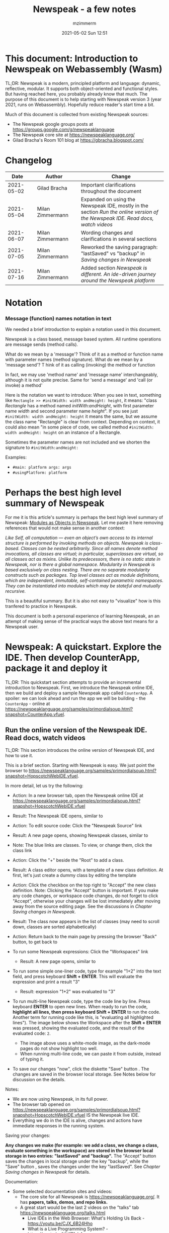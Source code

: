 #+STARTUP: showall
#+STARTUP: hidestars
#+OPTIONS: H:5 num:t tags:t toc:t timestamps:t
#+LAYOUT: post
#+AUTHOR: mzimmerm
#+DATE: 2021-05-02 Sun 12:51
#+TITLE: Newspeak - a few notes
#+DESCRIPTION: Running, notes on Newspeak
#+TAGS: newspeak programming
#+CATEGORIES: category-newspeak category-blog category-programming
#+TODO: TODO IN-PROGRESS-NOW IN-PROGRESS-NOW-DONE IN-PROGRESS WAITING NOTE DONE

* This document: Introduction to Newspeak on Webassembly (Wasm)

TL;DR: Newspeak is a modern, principled platform and language: dynamic, reflective, modular.  It supports both object-oriented and functional styles.  But having reached here, you probably already know that much.  The purpose of this document is to help starting with Newspeak version 3 (year 2021, runs on Webassembly).  Hopefully reduce reader's start time a bit.

Much of this document is collected from existing Newspeak sources:

- The Newspeak google groups posts at https://groups.google.com/g/newspeaklanguage
- The Newspeak core site at https://newspeaklanguage.org/
- Gilad Bracha's Room 101 blog at https://gbracha.blogspot.com/


* Changelog

|       Date |   | Author           |   | Change                                                                                                                        |
|------------+---+------------------+---+-------------------------------------------------------------------------------------------------------------------------------|
| 2021-05-02 |   | Gilad Bracha     |   | Important clarifications throughout the document                                                                              |
| 2021-05-04 |   | Milan Zimmermann |   | Expanded on using the Newspeak IDE, mostly in the section [[Run the online version of the Newspeak IDE.  Read docs, watch videos]] |
| 2021-06-07 |   | Milan Zimmermann |   | Wording changes and clarifications in several sections                                                                        |
| 2021-07-05 |   | Milan Zimmermann |   | Reworked the saving paragraph:  "lastSaved" vs "backup" in [[Saving changes in Newspeak]]                                         |
| 2021-07-16 |   | Milan Zimmermann |   | Added section [[*Newspeak is different.  An ide-driven journey around the Newspeak platform][Newspeak is different.  An ide-driven journey around the Newspeak platform]]                                                                                                         |

  
* Notation

*** Message (function) names notation in text

We needed a brief introduction to explain a notation used in this document.

Newspeak is a class based, message based system.  All runtime operations are message sends (method calls).

What do we mean by a 'message'?  Think of it as a method or function name with parameter names (method signature). 
What do we mean by a 'message send'? T hink of it as calling (invoking) the method or function

In fact, we may use 'method name' and 'message name' interchangeably, although it is not quite precise.  Same for 'send a message' and 'call (or invoke) a method'

Here is the notation we want to introduce: When you see in text, something like ~Rectangle >> #initWidth: width andHeight: height~, it means: "class /Rectangle/ has a method named /initWith:andHeight/, with first parameter name /width/ and second parameter name /height/".  If you see just ~#initWidth: width andHeight: height~ it means the same, but we assume the class name "Rectangle" is clear from context.  Depending on context, it could also mean "in some piece of code, we called method  ~#initWidth: width andHeight: height~ on an instance of a Rectangle.

Sometimes the parameter names are not included and we shorten the signature to ~#initWidth:andHeight:~

Examples:
- ~#main: platform args: args~ 
- ~#usingPlatform: platform~


* Perhaps the best high level summary of Newspeak

For me it is this article's summary is perhaps the best high level summary of Newspeak:  [[https://bracha.org/newspeak-modules.pdf][Modules as Objects in Newspeak]]. Let me paste it here removing references that would not make sense in another context:

/Like Self, all computation — even an object’s own access to its internal structure  is performed by invoking methods on objects. Newspeak is class-based. Classes can be nested arbitrarily. Since all names denote method invocations, all classes are virtual; in particular, superclasses are virtual, so all classes act as mixins. Unlike its predecessors, there is no static state in Newspeak, nor is there a global namespace. Modularity in Newspeak is based exclusively on class nesting. There are no separate modularity constructs such as packages. Top level classes act as module definitions, which are independent, immutable, self-contained parametric namespaces. They can be instantiated into modules which may be stateful and mutually recursive./

This is a beautiful summary. But it is also not easy to "visualize" how is this tranfered to practice in Newspeak.

This document is both a personal experience of learning Newspeak, an an attempt of making sense of the practical ways the above text means for a Newspeak user.



* Newspeak: A quickstart.  Explore the IDE.  Then develop CounterApp, package it and deploy it

TL;DR: This quickstart section attempts to provide an incremental introduction to Newspeak.  First, we introduce the Newspeak online IDE, then we build and deploy a sample Newspeak app called ~CounterApp~.  A spoiler: we can look ahead and run the app we will be building - the ~CounterApp~ - online at https://newspeaklanguage.org/samples/primordialsoup.html?snapshot=CounterApp.vfuel. 

** Run the online version of the Newspeak IDE.  Read docs, watch videos

TL;DR: This section introduces the online version of Newspeak IDE, and how to use it.

This is a brief section.  Starting with Newspeak is easy.  We just point the browser to https://newspeaklanguage.org/samples/primordialsoup.html?snapshot=HopscotchWebIDE.vfuel.

In more detail, let us try the following:

- Action: In a new browser tab, open the Newspeak online IDE at https://newspeaklanguage.org/samples/primordialsoup.html?snapshot=HopscotchWebIDE.vfuel
- Result: The Newspeak IDE opens, similar to
  [[file:img/newspeak---a-few-notes.org-newspeak-ide-start.png]]
- Action: To edit source code: Click the "Newspeak Source" link
  [[file:img/newspeak---a-few-notes.org-go-to-newspeak-source.png]]
- Result: A new page opens, showing Newspeak classes, similar to
  [[file:img/newspeak---a-few-notes.org-newspeak-source.png]]
- Note: The blue links are classes.  To view, or change them, click the class link 
- Action: Click the "+" beside the "Root" to add a class.
- Result: A class editor opens, with a template of a new class definition.  At first, let's just create a dummy class by editing the template
  [[file:img/newspeak---a-few-notes.org-newspeak-source-defining-a-new-class.png]]
- Action: Click the checkbox on the top right [[file:img/newspeak---a-few-notes.org-accept-image.png]] to "Accept" the new class definition.  Note: Clicking the "Accept" button is important.  If you make any code changes, or workspace code changes, do not forget to click "Accept", otherwise your changes will be lost immediately after moving away from the source editing page.  See the discussions in [[*Saving changes in Newspeak][Chapter Saving changes in Newspeak]].

- Result: The class now appears in the list of classes (may need to scroll down, classes are sorted alphabetically)
  [[file:img/newspeak---a-few-notes.org-my-new-class-now-added.png]]
- Action: Return back to the main page by pressing the browser "Back" button, to get back to
  [[file:img/newspeak---a-few-notes.org-newspeak-ide-start.png]]
- To run some Newspeak expressions: Click the "Workspaces" link
  [[file:img/newspeak---a-few-notes.org-go-to-workspaces.png]]
  - Result: A new page opens, similar to
    [[file:img/newspeak---a-few-notes.org-workspaces.png]]
- To run some simple one-liner code, type for example "1+2" into the text field, and press keyboard *Shift + ENTER*.  This will evaluate the expression and print a result "3"
  - Result: expression "1+2" was evaluated to "3"
    [[file:img/newspeak---a-few-notes.org-workspaces-expression.png]]
- To run multi-line Newspeak code, type the code line by line.  Press keyboard *ENTER* to open new lines.  When ready to run the code, *highlight all lines, then press keyboard Shift + ENTER* to run the code.  Another term for running code like this, is "evaluating all highlighted lines").  The image below shows the Workspace after the *Shift + ENTER* was pressed, showing the evaluated code, and the result of the evaluated code: ~2~.
      [[file:img/newspeak---a-few-notes.org-workspaces-multiline-expression.png]]
  - The image above uses a white-mode image, as the dark-mode pages do not show highlight too well.
  - When running multi-line code, we can paste it from outside, instead of typing it.
- To save our changes "now", click the diskette "Save" button [[file:img/newspeak---a-few-notes.org-save-button.png]].  The changes are saved in the browser local storage.  See Notes below for discussion on the details.
  
Notes:

- We are now using Newspeak, in its full power.
- The browser tab opened on https://newspeaklanguage.org/samples/primordialsoup.html?snapshot=HopscotchWebIDE.vfuel IS the Newspeak live IDE.
- Everything we do in the IDE is alive, changes and actions have immediate responses in the running system.


Saving your changes:

*Any changes we make (for example: we add a class, we change a class, evaluate something in the workspace) are stored in the browser local storage in two entries: "lastSaved" and "backup".* The "Accept" button [[file:img/newspeak---a-few-notes.org-accept-image.png]] saves the changes in local storage under the key "backup", while the "Save" button [[file:img/newspeak---a-few-notes.org-save-button.png]], saves the changes under the key "lastSaved".  See [[*Saving changes in Newspeak][Chapter Saving changes in Newspeak]] for details.
  
Documentation:

- Some selected documentation sites and videos:
  - The core site for all Newspeak is https://newspeaklanguage.org/.  It has *papers, talks, demos, and repo links.*
  - A great start would be the last 2 videos on the "talks" tab https://newspeaklanguage.org/talks.html
    - Live IDEs in the Web Browser: What's Holding Us Back - https://youtu.be/CJX_6B24Hho
    - What is a Live Programming System? - https://youtu.be/VUfZ1sL4aps

Summary:

- This section showed the simplest way of starting with Newspeak - we just point the browser to https://newspeaklanguage.org/samples/primordialsoup.html?snapshot=HopscotchWebIDE.vfuel and start using it.
  - In "Workspaces", we can experiment with Newspeak expressions, or snippets of code.
  - In "Newspeak Source", we can experiment with adding Newspeak classes, or creating a Newspeak app, such as the app created in the next section.

Potential "gotchas":

- If you make code changes, do not forget to click the "Accept" button [[file:img/newspeak---a-few-notes.org-accept-image.png]].  Otherwise your changes will be lost immediately after moving away from the source editing page.
- What is the difference between The "Save" button [[file:img/newspeak---a-few-notes.org-save-button.png]], and the "Accept" button [[file:img/newspeak---a-few-notes.org-accept-image.png]]? 
  - The "Accept" button is needed to save your changes beyond moving away from the editor.  For example, if you make a change to a class method, and do not click "Accept", your changes will be lost after pressing the browser "Back" button, browser "Reload" - generally any state changes.
    
Next:

In the next section [[Build, run, and debug the CounterApp in Newspeak (in the online version)]], we show how to create a simple ~CounterApp~ in Newspeak.


** Build, run, and debug the CounterApp in Newspeak (in the online version)

TL;DR: This section describes 

- How to create, run and debug a Newspeak app (~CounterApp~) in development mode, in the *online* Newspeak IDE.  To concentrate on the IDE handling applications, we use pre-existing code for the ~CounterApp~.

Prerequisites:

- We should write code of the ~CounterApp~.  However, for us to skip any implementation details and concentrate on the IDE, in this section, we will simply borrow the code.  The code of the ~CounterApp~ already exists - in the Newspeak github repo at https://github.com/newspeaklanguage/newspeak.  We borrow it without talking about Newspeak code until later.  To fulfill the prerequisite, do one of the following:
  - Clone the newspeak repo locally and find two files, ~CounterApp.ns~ and ~CounterUI.ns~ from there. 
  - Alternatively, download the files ~CounterApp.ns~ and ~CounterUI.ns~ from Github to the local filesystem.  To do that, just click https://raw.githubusercontent.com/newspeaklanguage/newspeak/master/CounterUI.ns, then https://raw.githubusercontent.com/newspeaklanguage/newspeak/master/CounterApp.ns, then right-click and select "Save as..." to save each file.
  - Either way, note the location of the two files.

 
Notes: 

- To deploy the ~CounterApp~, this section uses the online Newspeak at https://newspeaklanguage.org/samples/primordialsoup.html?snapshot=HopscotchWebIDE.vfuel
- However, a local Newspeak webserver could be used instead.
  - If we wanted to deploy the ~CounterApp~ in "production", we would need a local Newspeak - because there is no way to deploy the app to the online Newspeak site.
  - Deployment of the  ~CounterApp~ to "production" requires our "own" Newspeak, such as the local Newspeak webserver.  See [[Download, install, and start a local Newspeak webserver]] for how to install Newspeak locally.
- We may ask, "what is an app in Newspeak"? In a nutshell, an "app" is an instance of a class - obviously.  But which class, and what does the class need, to be able to "live" or "run" inside a Newspeak IDE or Newspeak runtime? Read on for details (actually, the coding details are todo).

*Steps: To create and run the ~CounterApp~ (from existing code that we borrow from Newspeak Github), follow the Action/Result steps below:*

- Action: In a new browser tab, open the online Newspeak IDE at https://newspeaklanguage.org/samples/primordialsoup.html?snapshot=HopscotchWebIDE.vfuel
- Result: The Newspeak IDE opens, similar to [[file:img/newspeak---a-few-notes.org-newspeak-ide-start.png]]
  - Note: The "Did you know" section is a ever-changing hint system
- Action: Click "Newspeak Source" in [[file:img/newspeak---a-few-notes.org-go-to-newspeak-source.png]] 
- Result: A new page opens, showing Newspeak classes, similar to [[file:img/newspeak---a-few-notes.org-newspeak-source.png]]
  - Note on the result: In the result, you should NOT see classes named ~CounterApp~ or ~CounterUI~.  If you do, you have most likely run through this tutorial before, and the classes are already in your browser local storage.  To clean any local changes saved locally for the online Newspeak, you can clean them in the browser local storage.  See 
- *Motivation for the next action: We want to build the sample app ~CounterApp~.  We choose to build it simply by downloading and compiling two files from the existing source from the Newspeak github repo.*
- Action: In the top right of the page (in the same line where we see "Root +") [[file:img/newspeak---a-few-notes.org-3-vertical-dots.png]], click the *vertical 3-dot* button on the far right.
- Result: A popup  [[file:img/newspeak---a-few-notes.org-compile-files.png]] shows

- Action: Click "Compile Files".  This will ask us to select files stored on disk, and compile them.
- Result: OS file browser opens, and ask us to select files in the operating system file browser. 
- Action: Navigate to the directory where we checked out the Newspeak github repo, OR where we saved the source for the ~.ns~ files (see Prerequisites of this section).  Select ~CounterApp.ns~ and ~CounterUI.ns~
- Result: *The classes from the selected ~.ns~ files compile, and show in your IDE.* In your class list (the list under Root +), you should now see a section similar to this [[file:img/newspeak---a-few-notes.org-counter-classes.png]]
  - Note 1: We have loaded the code of the  ~CounterApp.ns~ and
    ~CounterUI.ns~ classes into Newspeak by running "Compile
    file".  Alternatively, we could have added the classes through the IDE by
    clicking the "+" button
    [[file:img/newspeak---a-few-notes.org-root-plus-button.png]] and typing or pasting the code in.
    Instead, we choose to load pre-existing files at the moment to concentrate on the process, not the code.   
  - Note 2: click the ~CounterApp~ or ~CounterUI~ link.  This shows the corresponding class. 
  - Note 3: The ~CounterApp~ shows links to ~[deploy] [configuration] [run] [debug]~.  Why do only the "app" classes such as ~CounterApp~ (and no other classes) show the ~[deploy] [configuration] [run] [debug]~ links in the Newspeak IDE? The IDE decides to show those links based on the presence of a convention method ~#packageUsing: manifest~.  See [[*Newspeak modules API summary][Newspeak modules API summary]] for what makes a module an App, a Library, or a Test Configuration, and how the IDE handles the API.
- Action: To save the classes we added, (~CounterApp~ or ~CounterUI~) in the browser local storage explicitly "now", click the diskette "Save" button [[file:img/newspeak---a-few-notes.org-save-button.png]]
- Result: The two classes are stored in the browser local storage.  To read more about details of the browser local storage, see [[*Saving changes in Newspeak][Chapter Saving changes in Newspeak]].
- Action: click the *[run]* link beside the  ~CounterApp~.  This runs the code in the app (specifically, the ~CounterUI~ code). 
- Result: The counter app opens and runs in the same browser tab; it should look like this:  [[file:img/newspeak---a-few-notes.org-counter-app-running.png]] The code presents a counter (integer), and 3 buttons, which actions are to "increment", "decrement" and "reset" the counter. 
- Action: click "increment"
- Result: counter increments by one.
- Note: We can click [debug] instead of [run] and a debugger will open.

Summary: 

- We have shown how to build, run, and debug, a Newspeak app ~CounterApp~ in "development mode", inside the online Newspeak IDE. 
- Newspeak online is similar to (but we dare say superior to) running, in "development mode", a Java, Android or Flutter application in IntelliJ, Eclipse, Visual Studio, Atom, Emacs, vi, or any IDE.
- Your changes are always stored, as long as you "Accept".  See [[*Saving changes in Newspeak][Chapter Saving changes in Newspeak]] for saving changes details.

Next: 

- Let's pretend the CounterApp is useful, usable, and production ready.
- How do we deploy it for us to use it as a browser app "in production mode"? Read the [[Deploy CounterApp as standalone app into local Newspeak webserver][Chapter Deploy CounterApp as standalone app into local Newspeak webserver]] section.


** Download, install, and start a local Newspeak webserver

TL;DR: This section describes:

- How to download, install, and start a *local Newspeak webserver*.
- How opening a browser tab at http://localhost:8080/primordialsoup.html?snapshot=HopscotchWebIDE.vfuel runs the local version of the Newspeak IDE (reaching the just installed local Newspeak webserver).

Prerequisites: 

- Python is installed on your system.  This is needed for the ~serve.sh~ script to run an HTTP server. 

Notes: 

- You can use a server of your choice instead of the Python server needed by ~serve.sh~.  Just place all the files downloaded in the sections below to your server's serving directory.
- You can potentially skip this section.  However, if you want to deploy a Newspeak app such as the ~CounterApp~, this section is needed.  

*Action steps to download, install, and start using a local Newspeak webserver*

- First, you may want to review the Newspeak downloads page at https://newspeaklanguage.org/downloads.html, in particular the *For all platforms* link.  
- Next, to install and start a local Newspeak webserver, you can 
  - Either download and unzip the file *servable.zip* from the link above (https://github.com/newspeaklanguage/newspeaklanguage.github.io/raw/master/servable.zip) to any directory, then start the Newspeak server by running ~serve.sh~ from the extracted file.
  - Or run the following commands from the command line 
    #+begin_src shell :noeval
      MY_SERVE_NEWSPEAK=$HOME/software/newspeak/my-serve-http
      mkdir --parent $MY_SERVE_NEWSPEAK || echo Unable to create directory $MY_SERVE_NEWSPEAK 
      cd $MY_SERVE_NEWSPEAK
      curl --location https://github.com/newspeaklanguage/newspeaklanguage.github.io/raw/master/servable.zip --output $MY_SERVE_NEWSPEAK/servable.zip
      unzip -o servable.zip
      
      # The directory just above "servable" must be the directory
      # where we saved the zip file, see above.
  
      cd servable
      # Make serve.sh executable, and start the Newspeak local server.
      chmod u+x serve.sh
      ./serve.sh
    #+end_src
- Expected Result: "serving at port 8080".  Note: In *servable.zip* there is a file ~server.py~, which defines the Newspeak server port.  The port is set to 8080.  Edit the file and change port if needed.


To use the local Newspeak webserver, navigate browser to http://localhost:8080/primordialsoup.html?snapshot=HopscotchWebIDE.vfuel.  This should open the locally hosted Newspeak IDE, started using the ~./serve.sh~ command. 

Your browser should show a page similar to 
  [[file:img/newspeak---a-few-notes.org-local-ide.png]]

Note: The use of the local version is the same as the use of the online version.  We can now start editing Newspeak code by clicking on the "Newspeak Source" link.

Summary: 

- In this section we installed the local Newspeak webserver, and started using the served Newspeak IDE.
- The installation method described here is the [[install-method-2][Installation method 2 (local Newspeak webserver)]]   

Next: [[*Deploy CounterApp as standalone app into local Newspeak webserver][Chapter Deploy ~CounterApp~ as standalone app into local Newspeak webserver]]


** Deploy CounterApp as standalone app into local Newspeak webserver

TL;DR: This section describes 

- How to create and deploy the ~CounterApp~ into the local version of Newspeak.
- That the deployment is achieved by creating a deployable file, ~CounterApp.vfuel~, in the online Newspeak at https://newspeaklanguage.org/samples/primordialsoup.html?snapshot=HopscotchWebIDE.vfuel and placing it in the running local Newspeak webserver.
- How to run the ~CounterApp~ from the local Newspeak webserver, by accessing the  ~CounterApp.vfuel~ from the local HTTP server.

Prerequisites: 

1.  We have followed the online section [[*Build, run, and debug the CounterApp in Newspeak (in the online version)]].  In that section, we have downloaded (from Newspeak Github) and compiled two classes ~CounterApp~ and ~CounterUI~ *while attached to the online Newspeak*.
   - This statement requires a "fine point" explanation. 
     - In the earlier section  [[*Build, run, and debug the CounterApp in Newspeak (in the online version)]], the two classes, ~CounterApp~ and ~CounterUI~, were saved to the browser local storage. 
     - In this current section, we re-attach to online Newspeak at https://newspeaklanguage.org/samples/primordialsoup.html?snapshot=HopscotchWebIDE.vfuel. 
     - As explained in [[*Saving changes in Newspeak][Chapter Saving changes in Newspeak]], the changes we made in the online version are still stored locally in the browser local storage. 
     - So, when we re-attach to online Newspeak in this section, the classes ~CounterApp~ and ~CounterUI~ are still available.  We use them to "create the CounterApp" (by saving it "as victory fuels" - that is, as file ~CounterApp.vfuel~) which is the app. 
     - This app - the  file ~CounterApp.vfuel~ - can then be copied to the serving directory of local Newspeak, and can be opened from there.
2.  We have installed the local version of Newspeak by following the section [[*Download, install, and start a local Newspeak webserver]].*


Notes: 

- We will create the deployable file, ~CounterApp.vfuel~ using the online Newspeak at https://newspeaklanguage.org/samples/primordialsoup.html?snapshot=HopscotchWebIDE.vfuel 
- *However, apps can NOT be deployed to the online version, since that would require write access to the newspeak web site.  We can do the coding and create the deployable .vfuel file online (as described above), but the actual deployment and running of the standalone app has to be done in a Newspeak webserver we control.  We will show how to create a standalone local Newspeak webserver just a bit later.*
- We will deploy the deployable file with the standalone ~CounterApp.vfuel~, into the local Newspeak webserver as  http://localhost:8080/primordialsoup.html?snapshot=CounterApp.vfuel. (this link will only work when we finish all steps in this section)

One more "fine point" note:

- This flipping between the online Newspeak and local Newspeak could be confusing.  We could have started by downloading Newspeak locally, and follow the whole tutorial in local Newspeak.  However, we thought that may discourage some people who want to "take the shortest path", and start online.


*Steps: Now we have introduced the context, we start the core of this section: We create the deployable file, ~CounterApp.vfuel~ and deploy it to the local Newspeak, by following the Action/Result steps below:*

- Action: Navigate to the online version of Newspeak at https://newspeaklanguage.org/samples/primordialsoup.html?snapshot=HopscotchWebIDE.vfuel and click the "Newspeak Source"
- Result: Under "Root" you should see an alphabetically organized list of classes, similar to [[file:img/newspeak---a-few-notes.org-newspeak-source.png]], 
  - Note: If you followed the online section [[*Build, run, and debug the CounterApp in Newspeak (in the online version)]], there should be ~CounterApp~ and ~CounterUI~ classes in the alphabetic list.
- Action: In the class list, find the ~CounterApp~, and click the [deploy] to the right of the "CounterApp"
- Result: a popup showing deployment options, starting with ~asVictoryFuel~: [[file:img/newspeak---a-few-notes.org-click-deploy-on-counter-app.png]]
- Action: Select ~asVictoryFuelWithMirrors~.  We choose the option 'asVictoryFuelWithMirrors' if our app uses the GUI (there's some mirror dependency in the UI) and 'asVictoryFuel' otherwise.
- Result: After a long wait, a file named ~CounterApp.vfuel~ is created, and asked to be saved.
- Action: Save the file ~CounterApp.vfuel~ on our disk to the directory where local Newspeak was deployed - for example ~$HOME/software/newspeak/my-serve-http/servable~
- Result: *The counter app is now deployed to the local Newspeak webserver!*


To prove the counter app is now deployed to the local Newspeak webserver, do the following:

- Action: Open a new browser tab, and navigate to the just saved application  ~CounterApp.vfuel~ in the local Newspeak webserver as http://localhost:8080/primordialsoup.html?snapshot=CounterApp.vfuel
- Result: In the new tab, you should see the "locally deployed" ~CounterApp~ is now running
  [[file:img/newspeak---a-few-notes.org-counter-app-local-run.png]]

Summary: 

- In this section, using the online Newspeak, we built our "Newspeak production deployable" file ~CounterApp.vfuel~, and deployed it to the local Newspeak version at http://localhost:8080/primordialsoup.html?snapshot=CounterApp.vfuel.

Next: This is the end of coding, building and running the ~CounterApp~


* Newspeak is different.  An ide-driven journey around the Newspeak platform

** Motivation of writing this journey

On this journey, I would like to walk back and capture some of my surprises, gotchas, but also amazement of simplicity during a journey of my first week (stretched over 2 months) starting with Newspeak.  But hopefully I manage to organize this journey into a somewhat streamlined story.  Actually "the first week" is not completely correct.  I did first discover Newspeak long time ago, almost when it started, read available articles back then, and covered the syntax which helped.  But I did not have time back then to get my hands on it properly.

Most learning, and often "unlearning" for me was the discovery different the Newspeak platform is, compared to most mainstream platforms, such as Java, Python, C++, even Smalltalk (with Smalltalk, Newspeak shares syntax and extreme late boundedness).

At this moment I should give readers some links to jump off here and do this alone.  If you found this, you probably already searched to learn about Newspeak.  But I hope, if you get back here after googling and reading the links, the rest of this text may still be helpful :) ..  so, some selected links:

- First of all, the home of the Newspeak language https://newspeaklanguage.org/ has links to all documentation, videos, installers and more.
- Second, to run Newspeak online, navigate to  https://newspeaklanguage.org/samples/primordialsoup.html?snapshot=CounterApp.vfuel.
- Next, if I was to:
  - recommend selected few documents, it could be
    - [[http://bracha.org/newspeak.pdf][The Newspeak programming platform]], an older document, briefly introduces both the syntax, and the core principles of Newspeak.
    - [[https://newspeaklanguage.org/samples/Literate/Literate.html][Newspeak by example]]  which is a live document, introduces the syntax of Newspeak, sort of a Jupyter notebook for Newspeak: reader can type and evaluate Newspeak expression in a web page, interleaved with document text.
  - recommend a hands-on Newspeak introduction, it could be
    - Either use (still relevant where not Squeak dependent) [[https://newspeaklanguage.org/ns101/ns101.html][Newspeak on Squeak - A Guide for the Perplexed]]
    - Or follow the hands-on section [[*Newspeak: A quickstart.  Explore the IDE.  Then develop CounterApp, package it and deploy it][Newspeak: A quickstart.  Explore the IDE.  Then develop CounterApp, package it and deploy it]].

Getting back to my first week journey; it is unfair to hikers, as my journey was at times, that of a wanderer almost lost in a forest; haphazardly reading all I can get my hands on, trying code snippets things in the IDE, re-tracing running and deploying the existing ~CounterApp~, and overall, taking one step forward, then two steps back as the step forward discovered more unknowns.

Some concrete talk please!

OK.  But first one more paragraph of meta-talk.  Just a heads up, I will start using the word *platform* a lot.  Let me try explain what I mean by /platform/ or /language platform/.  Often we think of learning a "computer language" as learning its syntax.  But syntax is only a small part of being able to be productive in the language.  There are all those things around the syntax, that are needed to be comfortable and productive with a "computer language": How is it installed, how we create projects to start writing a useful program, the core idioms, how to use programs written by other people in that language (the libraries), how the programs we write are packaged and send to users to use (building, packaging and installing apps), how to secure the resulting program.  It is all these things listed in the long sentence that I mean by the "language platform" or "platform". 

Newspeak syntax is not a major obstacle.  Well, it is quite different too, even for someone knowing Smalltalk, which Newspeak shares syntax with.  But one can get syntax basics from the links above.  Also, Newspeak syntax is a bit like speaking English.  Just different from the mainstream.  I will not address syntax too much here.

Newspeak is a principled language and *platform* (in the sense described).  Gilad Bracha and collaborating authors describe several principles (adherence to which removes many mainstream platforms' weaknesses).  Those principles are described in the above linked paper [[http://bracha.org/newspeak.pdf][The Newspeak programming platform]] and other documents.

As this section title states, Newspeak is different. *Being different is not for fun.  Newspeak must be different to implement its core principles*

- Dynamicity
- Modularity (including how dependencies are provided)
- Classes can be nested (nesting provides the core of modularity)
- Security
- Reflectivity
- intentional lack of static state
- support for both object-oriented and functional styles
- the only operation is a message send

  
I will add one multi-item principle.
- Everything in the Newspeak language is an object (instance of a class). 
  - Most(?) mainstream languages use separate concepts for packages, apps, modules, namespaces, classes.  They also use the filesystem a lot.
  - All concepts in the item above exist in Newspeak, but they are all implemented by objects.

But, given a Newspeak object, how do we know it is a *module, a library, or an app*? The distinction between them is determined by:

1) the object's position in the class nesting and
2) presence of certain API (convention named methods such as ~#main:platform args:args~. This is discussed in [[*Newspeak modules API summary][Newspeak modules API summary]] and other sections leading to it.

Given a Newspeak object, how does it acquire it's dependencies (objects it depends on to be functional)? This is one core point discussed at length in this text. See [[*Dependencies and modularity: Perhaps the hardest part of Newspeak difference][Dependencies and modularity: Perhaps the hardest part of Newspeak difference]] the links therein, and sections afer.

"Being different" does came at a steep initial learning curve (for me at least). 



** Dependencies and modularity: Perhaps the hardest part of Newspeak difference

This section is only a quick "look ahead summary" to provide more motivation and contex for the rest of the parent chapter.

Due to Newspeak's modularity, the process of bringing dependencies into a Newspeak program is different from mainstream language platforms. Because of it, large parts of this text deals with the topic of dependencies. 

As a look ahead summary we can say that 
- Every computation in Newspeak starts at an instance of a top level class. Instances of top level classes are called modules.
- Modules can be packaged and distributed.
- Dependencies are also modules (which some distributed module depends on).
- The ~manifest~ and ~platform~ objects are the vehicles of bringing dependencies to objects at runtime by passing them to some "convention" API methods to modules.
- From modules, the dependencies are also available to the distributed module's nested classes and objects. 

Later sections decribe the process of bringing dependencies into a Newspeak programs. We use the /manifest/ passed to module APIs, from the manifest, dependency classes are stored on slots ("imported"), later picked up from slots when needed to instantiate.  [[*Modules: Application, library, test, general][Modules: Application, library, test, general]], the recipy section [[*Newspeak recipy for writing modules API][Newspeak recipy for writing modules API]], and the [[*Hello World in Newspeak][Hello World in Newspeak]] and other sections are largely about bringing dependencies into modules and objects.


** Starting the journey

To do anything useful with Newspeak, we have to use the IDE.  There is no command line per se (there is, but it is inside the IDE.  It is called the Workspace).  So let us open the Newspeak IDE to look around.  Navigate to  https://newspeaklanguage.org/samples/primordialsoup.html?snapshot=CounterApp.vfuel.

We see something like

[[file:img/newspeak---a-few-notes.org-local-ide.png]]

Click the "Newspeak Source" link.

Each paragraph below is devoted to a feature that was surprising (to me) or unusual in some way. 


** Namespaces and Modules

*** Top level classes in the IDE

Top level classes in the IDE are crucial as Newspeak modules in general, Apps and Libraries.

I the IDE, click on the "Newspeak Source" button. We see the word *Root* on top left, and below, a list of class names. 

[[file:img/newspeak---a-few-notes.org-ide-full-page-classes-collapsed.png]]

First: what is the "Root" on the top? According to documentation, this is the IDE's top namespace - /Root/ is the name of the  namespace.

In Newspeak, each class in the screenshot above (AccessModifierTesting, and below) is called a *top level class*, and it belongs to the /Root namespace/.  Each /instance of a top level class/ is referred to as a *module*, see [[*Discussion of Modules][Discussion of Modules]].  


*** Discussion of Modules

In software in general, /Modules/ are related to namespaces in a way that we cannot precisely define here.  See [[*Discussion of Namespaces][Discussion of Namespaces]] as well.  But we can say this about modules: Modules are meant to be artifacts providing some useful non trivial functionality, without needing any help - apart from the help of "dependencies" - that is, help of other modules intended to provide some "sub functionality".  There must be a way to package and distribute modules.

In Newspeak, modularity is one of the key concepts. Modules, the key constructs of modularity, are based on class nesting.

Lets again quote from [[https://bracha.org/newspeak-modules.pdf][Modules as Objects in Newspeak]]: 

/In Newspeak, nor is there a global namespace. Modularity in Newspeak is based exclusively on class nesting. There are no separate modularity constructs such as packages. Top level classes act as module definitions, which are independent, immutable, self-contained parametric namespaces. They can be instantiated into modules which may be stateful and mutually recursive./

Newspeak basically uses the following definitions:

- */Module definition/* or */Module class/* is any */top level class/*.  We will use the terms interchangeably.
- */Module/* or */Newspeak module/* is an */instance of any top level class/*.

So, an instance of any class shown on the top level in the IDE is a /module/.

*/Newspeak Module/ is not only an empty new term.  It turns out, that, by nesting other classes, /modules/ also satisfy what we normally want from software modules: they are self-contained elements of data and functionality which can be distributed or executed, given expected API.*  See [[*Newspeak modules API summary][Newspeak modules API summary]]. In addition, /Newspeak modules/ cannot cross-access each other when deployed - unless one module explicitly requests another /module/ or /module class/ during packaging and building.  


*** Discussion of Namespaces

/Namespaces/ in softwware in general provide grouping and organization of artifacts used in programs (packages, classes, or functions).  A Java namespace example would be "org.mypackage".  All classes in that package belong to the namespace "org.mypackage".  Python concept of a package is similar. 

Most platforms and languages have a concept and need for a *global namespace*. How can we describe it? Perhaps a good high level description of a /global namespace/ would go like this: In a program, we want to use other programs, classes, functions, or what have you, created by other developers, at compile time or runtime, depending on the platform.  If our Java program is in the "org.mypackage" and a class "org.mypackage.MyClass wants to use "org.apache.SomeClass", then at compile time or at runtime, the platform (Java, but e.g.  Python is equivalent) has to find "org.apache.SomeClass".  How does it do that? By looking through CLASSPATH or PYTHONPATH.  The CLASSPATH or PYTHONPATH play the role of the /global namespace/!  All other namespaces, such as "org.apache" belong to the /global namespace/.  In a Java or Python program, any class and it's instance at runtime has access to artifacts on the CLASSPATH or PYTHONPATH. For example, this code

#+begin_src java
// In org.mypackage.MyClass: 
Object newObject = Class.forName("org.apache.SomeClass").newInstance();
#+end_src

Creates an instance of "org.apache.SomeClass" at runtime by finding it on CLASSPATH - on the /global namespace/ of Java. As long as the classloader can find "org.apache.SomeClass" on the CLASSPATH, and SomeClass has the default constructor, an instance can be created - without "org.apache.SomeClass" ever being imported to the code. Instances of classes in "org.mypackage" can create instances of classes in "org.apache" and vice versa, without importing each other.  *This is why the availability of the /global namespace/ harms modularity, as it enables "hidden dependencies" like the one described in this short Java example!* 

The Newspeak language does not have a /global namespace/ but the Newspeak IDE does have a /global namespace/ - the /Root/ on top of the IDE we have seen in the previous chapter. There is some discussion regarding why that is in [[*Namespaces and existence of global namespace in the IDE][Namespaces and existence of global namespace in the IDE]].

The consequence of /no global namespace in the language/ is that, at runtime (outside of IDE), a Newspeak module class must declare it's dependency on another module class explicitly, by storing the dependency class module definition ("import" it) on it's module slot! See how all classes needed at runtime are "imported" by holding on to them on module slots in code samples, including:
- In [[*4. Hello World App using 3rd party dependency][4. Hello World App using 3rd party dependency]] the ~HelloTranslatorLib~ holds on to the ~HelloTranslator~
- In [[4. App module: API of module that needs to be distributed as an App][4. App module: API of module that needs to be distributed as an App]] ~RecipyWithDepApp~ holds on to the ~RecipyWithDep~, and ~RecipyNoDep~. 

For the more complete language discussion of what a namespace is, and why a global namespace is not needed in the Newspeak language, see https://gbracha.blogspot.com/2008/12/living-without-global-namespaces.html. 


*** Namespaces and existence of global namespace in the IDE

The existence of the /Root namespace/ in the Newspeak IDE describes one of my surprises - although I realized only later that I should be surprised.  I should have been surprised because there are many places in the Newspeak documentation describing that "Newspeak has no global namespace".  So I was wondering why this "Root", is not a global namespace? Turns out that it is! But there is an important distinction, /the Newspeak *language* does not have a global namespace while the Newspeak *IDE* does - it's name is "Root"/.

Next we can ask, why does the Newspeak IDE need a global namespace (Root), while the Newspeak language does not have one, in fact very intentionally does not have one?  The reason is, when working in the IDE, we want cross-access between the /module classes/ (the /top level classes/).  At runtime, that is, after packaging and deployment of any Newspeak module (outside the IDE), only the modules intended to be used by other modules should be available!  Modules cannot freely cross-use each other, because there is no global namespace to find each other (or each other's class).  If a moduleA needs to use moduleB, moduleA must explicitly ask to include moduleB's definition (the class of moduleB) at the packaging stage. See also the text and links in [[*Dependencies and modularity: Perhaps the hardest part of Newspeak difference][Dependencies and modularity: Perhaps the hardest part of Newspeak difference]].


** Class structure, factory constructors, platform and manifest, modules API

*** Section TL;DR:

This section starts an IDE-lead step by step discovery of some core aspects we encounter when we first dig into the IDE and the classes on top: Newspeak class structure, app and library API, platform and manifest.


*** Top level classes in the IDE - expanded

Let us expand each top level class in the "sources" screenshot above.  Well, maybe not all.  I expanded two in the screenshot below:

[[file:img/newspeak---a-few-notes.org-ide-full-page-classes-expanded.png]]

Continue reading what we can learn from looking at the expanded classes.


*** Newspeak class structure

First, we can see, each top level class has 4 sections.  Let's take the ActivationMirrorTestingConfiguration as an example

1.  A collapsible class name section for the class, ~ActivationMirrorTestingConfiguration~ with two sub items
   - a message to class on top ~#packageTestsUsing: manifest~ in our class.  This message is a "core" constructor.  It is called the *Factory constructor*. 
   - a list of ~Slots~.  Slots are like "member variables".  Slots can only be created in the /factory constructor/!
2.  a list of ~Classes~.  Those are nested classes of the class ActivationMirrorTestingConfiguration
3.  a list of ~Instance methods~.  Those are instance methods we can call on instances of ActivationMirrorTestingConfiguration
4.  a list of ~Class methods~.  Those are class methods we can call on the class ActivationMirrorTestingConfiguration.  They are "alternative constructors".

There is a plus ("+ ") symbol  in the header of some of them.  The reason there is no plus ("+ ") symbol beside slots, is that slots can only be added in the code of the /factory constructor/.  Add a slot from the  /factory constructor/ code, and the added slot name will show in the IDE.


*** Factory constructors

We mentioned the messages on top like ~#packageTestsUsing: manifest~ are called the /factory constructors/.

*The core role of a /factory constructor/ is to create slots.  No other method can create slots!*

*The platform objects (objects that represent the Newspeak system), and / or the dependencies objects or classes (classes that need to be "imported" from the manifest) are passed to the factory constructor and held on slots.  From there, they are available to all nested classes and nested objects of the top level instance!*

/factory constructor/ names on the /top level classes/ have an eerily similar structure.  I was asking myself why, what do they have in common.  So I listed more of the factory constructor names.  Here is the list of the /factory constructors/ on some top level classes:

#+BEGIN_EXAMPLE
class AccessModifierTesting                 usingPlatform:       platform  testFramework: minitest = (| etc
class AccessModifierTestingConfiguration    packageTestsUsing:   manifest = (| etc
class ActivationMirrorTesting               usingPlatform:       platform minitest: m = (| etc
class ActivationMirrorTestingConfiguration  packageTestsUsing:   manifest = (| etc
class ActorsForPrimordialSoup               usingPlatform:       platform = (| etc
class AliensForV8                           usingPlatform:       platform = ( etc
class Browsing                              usingPlatform:       platform ide: webIde = ( etc
class Collections                           usingPlatform:       platform = ( etc
class CollectionsForPrimordialSoup          usingInternalKernel: ik = ( etc
class CombinatorialParsing                  usingPlatform:       platform = ( etc
class RuntimeForV8                          packageUsing:        manifest = ( etc
class Streams                               usingPlatform:       platform = ( etc
#+END_EXAMPLE

We can see that the factory constructors accept, at first position, one of 2 arguments

- ~platform~
- ~manifest~

If the constructor first argument is ~platform~, the constructor name always /starts with/

- ~#usingPlatform: platform~

If the constructor first argument is ~manifest~, the constructor name is always *exactly* one of

- ~#packageUsing: manifest~
- ~#packageTestsUsing: manifest~ (for tests only)
  
Clearly, ~platform~ and ~manifest~, must be significant!

What are those objects? And what do they contain, why are they significant, and what role do they play in Newspeak? 


*** The manifest object

**** What is in the manifest object?

So what is in the manifest, why it is significant, and what role does it play in Newspeak?

We can look at the code, and ask what Newspeak passes into the ~manifest~ parameter.  We find that there is only one place that calls ~#packageUsing: manifest~, and it passes for ~manifest~ the value of object ~ide namespacing manifest~.  So we can examine what ~ide namespacing manifest~ contains.  In Workspace, let us evaluate it:

#+begin_src 
ide namespacing manifest
#+end_src

[[file:img/newspeak---a-few-notes.org-ide-namespacing-manifest.png]]

Drilling into the instance, we can see it is a map, and sorting by the key, we get

#+begin_example
at: AccessModifierTesting   AccessModifierTesting
at: AccessModifierTestingConfiguration   AccessModifierTestingConfiguration
at: ActivationMirrorTesting
  etc
#+end_example

We see that the *manifest is a map containing exactly all top-level classes in the IDE - that is, all module classes known to the IDE!*

So we have a experiment based answer to what the manifest object contains.


**** Why is the manifest object significant, and what role does it play in Newspeak?

OK, so we know what is in the ~manifest~ object that is passed to 

- ~#packageUsing: manifest~
- ~#packageTestsUsing: manifest~ (for tests only)

See [[*Common and distinct roles of platform and manifest in modules][Chapter Common and distinct roles of platform and manifest in modules]] for a discussion the significance and role of the /manifest/ object.


*** The platform object

**** What is in the platform object?

As in manifest, we can ask: what is in the platform, why it is significant, and what role does it play in Newspeak?

We can look at the code, and ask what Newspeak passes into the ~platform~ parameter when calling, for example, ~#usingPlatform: platform~.

This is little harder than with manifest, so let's cheat a bit.  In Workspace, let us evaluate ~platform~
[[file:img/newspeak---a-few-notes.org-workspace-eval-platform.png]]
Drilling into the link "instance of PlatformWithHopscotch`number", we see a list of instances. Sorting the list, we can see it contains ~instances~ of a few classes that look like system classes:

#+BEGIN_EXAMPLE
instance of ActorsForPrimordialSoup
instance of CollectionsForPrimordialSoup
instance of FontsForHTML5
instance of GraphicsForHTML5
instance of HopscotchForHTML5
instance of JSForPrimordialSoup
instance of Kernel
instance of MirrorsForPrimordialSoup
instance of PrimordialFuel
instance of TextModule
#+END_EXAMPLE

Classes of all of those instances also exist in the ~manifest~ object. 

From the above, we have a good indication as to what does the platform object contain: *the platform object contains instances of system classes from the manifest!*



**** Why is the platform object significant, and what role does it play in Newspeak?

OK, so we know what is in the ~platform~ object that is passed to 

- ~#usingPlatform: platform~

See [[*Common and distinct roles of platform and manifest in modules][Chapter Common and distinct roles of platform and manifest in modules]] for a discussion the role of the /platform/ object.


*** Common and distinct roles of platform and manifest in modules

Why are the ~platform~ and ~manifest~ objects so important to appear again and again in the /top level classes factory parameters/ as seen in [[*Factory constructors][Factory constructors]]

The answer is somewhat common for ~manifest~ and ~platform~, so we describe their role in this common section.

And, the common need for either  ~manifest~ or ~platform~ is modularity.  But what does that mean?

We saw that the /modules/ are DEFINED AS /instances of top level classes/ in Newspeak.  So in this text, we will use the term /module/ and /module instance/ for such top level class or its instance.

And we saw that there is no global namespace in Newspeak.  Module instances, need other objects (dependencies) to do useful work.  In Newspeak, for a module instance to "contain" ANY dependency, such dependency must be on the module instance slot (slot is like the member variable).  Also, at the point of the module construction we MUST supply such dependency.  Because only the /factory constructor/ can define slots, the *module factory constructor must be passed everything the module needs from outside*.  

This is where  ~platform~ and ~manifest~ come in.  They are "special" in the sense that they supply objects and classes needed by the module.  But each happens at a special point of the module lifecycle.  This is summarized in [[*Modules: Application, library, test, general][Modules: Application, library, test, general]]

We know any Newspeak object can have only one "slot defining" constructor (called /factory constructor/.  So any module can *only have one of the following factory constructors*

- Factory method passing manifest, named similar to ~#package(Something)Using: manifest~  - manifest is needed during packaging (imports). Only App, Library, and Test configuration modules use this factory constructor.
- Factory method passing platform, named similar to ~#(doSomething)usingPlatform: platform~ - platform is needed at runtime. For  App, Library, and Test configuration modules, method passing platform in an instance method.

Which method is used on which module type? Follow the next section [[*Modules: Application, library, test, general][Modules: Application, library, test, general]]


** Modules: Application, library, test, general

This chapter is in a way the core why I started writing this whole big chapter [[Newspeak is different.  An ide-driven journey around the Newspeak platform]]

*** Application and library in computing

In computing, a program may be an Application (App) or a Library.  This looks arbitrary, but not without merit.  On a high level, we have the following general requirements from an App, and from a Library:

1.  An App must be able to *start execution* on the platform to which it is targeted (here, platform in the sense of "Linux platform", "Android platform", "Windows platform", and in our situation, the "Newspeak platform). 
2.  A Library must be able to be *instantiated, loaded or linked, then used*, at least in principle, by the caller App or Library on that platform.  The /used/ library is often called a dependency.  The term /used/ implies that the Library is *found* and *connected* to the App or Library which is using it.
3.  In addition, we should be able to *package* both the App and the Library for distribution.

From the generic requirements above, App and Library need some way to perform the requirements.  Methods perform requirements, so we need some "convention" methods to perform the requirements 1, 2, 3.  Such convention methods represent an API, are are described in the following section.


*** Application and library API in computing

Following the basic requirements from the previous section [[*Application and library in computing]] in mainstream computing, we need methods such as those below.  The names are arbitrary, but conventional, and represent the APIs understood on the platform:

- For an App:
  - To perform requirement 3, /packaging/, let's call the method ~#package~
  - To perform requirement 1, /start execution/, let's call the method ~#main~
- For a Library:
  - To perform requirement 3, /packaging/, let's call the method ~#packageLibrary~
  - To perform requirement 2, /instantiate, load and use by the caller app/, let's call the method ~#build~

A mainstream system has the advantage of access to a global namespace - generally a filesystem via a PATH, CLASSPATH, PYTHONPATH or similar.  We discussed that earlier as well.  Inside any of these methods, during execution, the program can look and find various artifacts in needs on the platform.  If we start the method equivalent to "#main" in Python, inside #main there may be a line of code such as ~from graphics import Rectangle~.  So we need the Rectangle class.  No problem, we go to the classpath, find the namespace /graphics/, there lives the module /graphics/, and the class /Rectangle/ is there.  We load it and continue. 


*** Application and library modules in Newspeak

In Newspeak, everything is done via objects.  So App and Library must be an object.  Further, Newspeak starts all operations on the instances of top level classes, that is, on modules. (Modules are /instances of top level classes/, see [[*Discussion of Modules][Discussion of Modules]])

So in Newspeak, any App is a module, and any Library is a module.

But Newspeak cannot load anything globally.  If the API for the App and library was as defined above in [[*Application and library API in computing][Application and library API in computing]], applications would not run as there would be no way to bring anything from a construct such as the CLASSPATH.  In more detail if the App's ~#main~ method defined above was to run, and Newspeak would discover the equivalent of "import" (which is slot creation in factory constructors), it would not be able to find the "imported" dependency module.  It does not have the global namespace or access to the  PATH, CLASSPATH, PYTHONPATH or similar. 

*The solution is, in Newspeak, all the runtime dependencies (or rather their classes) must be passed to the /factory constructors/*  

But, how is the solution implemented, in more details? Well, we simply add some objects to the Module factory constructors.  But which objects? 

- *To build (instantiate) a Library or execute and App*, we need to supply the capabilities of the Newspeak platform.  This IS provided by the /platform object/ analyzed in [[*The platform object][The platform object]].  So _we will pass the /platform/ object to the execution or instantiating methods_.
- *To package     a Library or an App*, we need to supply all classes the Library or App needs to "carry along" in it's package.  Such "carried along" classes become slots on the module object (the "carried along" classes play the role of "imported classes" in mainstream).  In the IDE, during development of the module we are packaging, we may have been creating our own top level classes (and their nested classes obviously) needed by the module we are packaging.  Those classes do not exist on the end-user system where we will send the package for building or execution.  So all those added classes have to be "carried along" in the package.  We have seen all available classes in the IDE, including those we may have added, are supplied by [[*The manifest object][The manifest object]].  So _we will pass the /manifest/ object to the packaging methods_.



*** Newspeak modules API summary

This section is a summary and reference of Application, library, and test modules API in Newspeak.  It is sort of the pinnacle of the parent section about Apps and Libraries. 

*As explained in the previous section, in Newspeak, compared to a mainstream platform which has access to global namespace, we have to change the API signatures described in [[*Application and library API in computing][Application and library API in computing]] by passing the /platform/ and the /manifest/ object.*  We also change the signatures to match actual Newspeak names.

*Here are the APIs which define whether a Newspeak module is an App, a Library, a Test Configuration, or a General module*.  The requirements 1, 2, 3 refer to the requirements (roles) in  [[*Application and library API in computing][Application and library API in computing]]. Please note that Newspeak is not using the terms "App module", "Library module", "General module", or "Test Configuration module". I find it a useful classification of modules though.

- *Newspeak App module* is defined by the presence of:
  - Factory constructor ~#packageUsing: manifest~        which performs requirement 3, /packaging/. 
    - Implementations should set slots by pulling needed classes from the manifest
  - Instance method     ~#main: platform args: args~     which performs requirement 1, /start execution/.
    - Implementations should instantiate, from slot classes and platform objects, all object needed to run the app, then call methods on them as needed.  Examples of needed objects instantiating:
      - /Slot1 usingPlatform: platform [and: otherObjects]/ if Slot1 is Other module
      - /Slot2 buildUsing: platform/ if Slot1 is a Library module   
      
- *Newspeak Library module* is defined by the presence of:
  - Factory constructor ~#packageLibraryUsing: manifest~ which performs requirement 3, /packaging/.
    - Implementations should put all classes needed to build the distributed module to slots, from manifest.  Needed classes not on manifest should be created by calling A3RdPartyDependdency>>#packageLibraryUsing: manifest 
  - Instance method     ~#buildUsing: platform~          which performs requirement 2, /instantiate, load and use by the caller app/.
    - Implementations should build, then return a working instance of the module we want to distribute, NOT the instance on which this #buildUsing is defined!! Building the distributed instance will possibly call other needed dependencies #buildUsing: or #usingPlatform" methods.  Examples of how needed dependencies :
      - /Slot1 usingPlatform: platform [and: otherObjects]/ if Slot1 is a General module
      - /Slot2 buildUsing: platform/ if Slot1 is a Library module    
    - Important note:  *If we want to distribute a module MyModule1 (this may or may not be a library module!), we have to create a separate top level Library Module, MyModule1Library for the purpose of distributing MyModule1*! The #buildUsing: implementation we are talking about here, is the  "MyModule1Lib>>#buildUsing:" method! -  NOT the  "MyModule1>>#buildUsing:" method, as this may not even exist on MyModule1!
    
- *Newspeak Test Configuration module* by convention ends with "Configuration", and is defined by the presence of:
  - Factory constructor ~#packageTestsUsing: manifest~              which performs requirement 3, /packaging/
    - Implementations should put on slot the class of the Module being tested.
  - Instance method     ~#testModulesUsingPlatform: p minitest: m~  which performs requirement 2, /instantiate/, 
    - Implementations should call return instance of the tested class.  Example: ^{AccessModifierTesting usingPlatform: platform testFramework: minitest}
    - Note: If class MyTestModule has the test methods, MyTestModuleConfiguration must be created.  This is the class we are talking about 
      
- *Newspeak General module* is /any other module/ - any module that does not have any of the above API.  General modules *do not have any convention API name*.
  - However, we often find they have a /factory constructor/ named *similar to* ~#usingPlatform: platform [and: otherObjects]~ which create a working instance. Note that the [and: otherObjects] portion is completely free, it can be named differently.  
    - These modules can for example be 
      - modules we distribute using the /Library Distribution module/ 
      - tests we run using the /Test Configuration module/

Note that the methods which *perform the packaging*, are /factory constructors/, while the methods which perform *execution or build* are /instance methods/.  The reason is, a /factory constructor/ is the only method which can store stuff in slots! So any classes modules need to "carry along" ("import" using manifest) must be put to slots during a factory constructor call.

Note that the IDE uses some of those methods to show appropriate action links.  For example,

- The presence of method ~#packageUsing: manifest~ in the module, IDE shows links to *[deploy] [configurations] [run] [debug]*
- The presence of method ~#packageTestsUsing: manifest~ in the module, IDE shows links to *[run tests] [show tests]*


*** Newspeak modules API zoo 

This section shows a terse list of "convention" API for various module types, with the role of the API. 

See [[*Newspeak modules API summary][Newspeak modules API summary]] for roles of the API methods. For motivation of the APIs, see earlier sections such as [[*Modules: Application, library, test, general][Modules: Application, library, test, general]] and the whole section [[Newspeak is different.  An ide-driven journey around the Newspeak platform]].

The table below summarizes APIs of all type of modules 

| Module type                            | Factory Constructor. Role=package                   | Note       | Sep | Instance method. Role=build or execute          | Note                                                                                                                   |
|----------------------------------------+-----------------------------------------------------+------------+-----+-------------------------------------------------+------------------------------------------------------------------------------------------------------------------------|
| Library                                | #packageLibraryUsing: manifest                      |            | -   | #buildUsing: platform                           |                                                                                                                        |
| App                                    | #packageUsing: manifest                             |            | -   | #main: platform args: args                      | calls General modules Factory constructors, and/or Library module instance method, then appropriate methods to run app |
| Test Configuration                     | #packageTestsUsing: manifest                        |            | -   | #testModulesUsingPlatform: platform minitest: m | calls Test module Factory constructor which runs tests                                                                 |
|----------------------------------------+-----------------------------------------------------+------------+-----+-------------------------------------------------+------------------------------------------------------------------------------------------------------------------------|
|----------------------------------------+-----------------------------------------------------+------------+-----+-------------------------------------------------+------------------------------------------------------------------------------------------------------------------------|
|                                        | Factory Constructor.                                |            | -   |                                                 |                                                                                                                        |
|----------------------------------------+-----------------------------------------------------+------------+-----+-------------------------------------------------+------------------------------------------------------------------------------------------------------------------------|
| General, needs platform + other module | similar to #usingPlatform: platform [andModule: m1] |            | -   | Note: name is completely free                   |                                                                                                                        |
| General, needs other module            | similar to #andModule: m1                           |            | -   | Note: name is completely free                   |                                                                                                                        |
| General, with no dependencies          | #new                                                |            | -   |                                                 |                                                                                                                        |
| Test                                   | #usingPlatform: platform testFramework: minitest    | runs tests | -   |                                                 |                                                                                                                        |

Notes:

- The ~#usingPlatform: platform [andModule: m1]~ is an example of a factory constructor which is passed the platform and a dependency which is module m1. The point is the the start of the method name ~#usingPlatform:~ is fixed, other parameters can be added for dependencies, in any free form.
- The IDE, when we click [run] to run the App, the IDE calls the App's factory constructor ~#packageUsing: manifest~, then the Instance method (run)

We can provide a "recipy" for how any App module should be written:

- In the Factory Constructor ~#packageUsing: manifest~, store any "carry along" (import) classes on slots
- In the instance method ~#main: platform args: args~
  - First use all (import) classes on slots to instantiate and build their modules:
    - For slots that are general modules classes, call their Factory constructors  ~#usingPlatform: platform [andModule: m1]~ to build instances of modules (dependencies)
    - For slots that are library modules classes, call their build instance methods, ~#buildLibraryUsingPlatform: platform~ to build instances of 3rd party modules (dependencies) 
  - Next, on the instances created just before, call appropriate methods to run the app
    


*** Newspeak platform and manifest objects summary

In a nutshell, 
- We need /manifest/ classes for packaging.  Manifest provides the classes needed to "bring along" (import) in the package.  Those "bring along" or "import" classes may not exist on the end-user system, so they need to be added to the package!
- We need /platform/ for execution.  Platform provides instances of "system classes".  Those "system classes instances" are assumed to exist on the end-user system, so we do not need to bring them along in the package!


** Newspeak recipy for writing modules API

Sections above attempted to discover and describe modules API, see [[*Newspeak modules API summary][Newspeak modules API summary]]. This section will attempt to give a "recipy" about method signatures each module type requires.

**** 1. General module with NO dependencies: API of module with no dependencies

While perhaps rare, this is the simplest case. If our module does not need any dependencies, not even from common classes such as collection:

- provide a /factory constructor/ ~#new~

***** Example:

#+begin_src 
class RecipyNoDep new = ()
(
    public translate: text = (
      text = 'Hello World' ifTrue: [^ 'Hallo Welt'.].
      
      ^ 'unable to translate'.
    )  
)
#+end_src

Note: Because ~#new~ is default, no need to name it. An equivalent would be 

#+begin_src 
class RecipyNoDep = ()
(
    public translate: text = (
      text = 'Hello World' ifTrue: [^ 'Hallo Welt'.].
      
      ^ 'unable to translate'.
    )  
)
#+end_src


**** 2. General module with dependencies: API of module with dependencies

If our module need some other module from IDE, such as collections, you have to pass it the ~platform~ object, and potentially other objects or classes our module depends on

- provide a /factory constructor/ ~#usingPlatform: platform~
- OR if another module is needed, provide a /factory constructor/ such as ~#usingPlatform: platform andModule: translator~

***** Example:

#+begin_src
class RecipyWithDep usingPlatform: platform andModule: translator = (
  |
  List = platform collections List.
  translator = translator.
  |
)
(
    public translate: fromRevertedList = (
      |sortedList|
      sortedList:: List new.
      sortedList add: (fromRevertedList at: 2).
      sortedList add: (fromRevertedList at: 1).

      ^ translator translate: ((sortedList at: 1), (sortedList at: 2)).
    )
)
#+end_src

and we can use this in workspace as:

#+begin_src 
|sortListTranslator|
sortListTranslator:: RecipyWithDep  usingPlatform: platform andModule: (RecipyNoDep new).
sortListTranslator translate: {' World'. 'Hello'}.
#+end_src

Note that the RecipyNoDep class could be passed instead of the instance; obviously the slot translator in RecipyWithDep would have to be a class, instantiated in #translate:


**** 3. Library module: API of module that needs to be distributed for use in other modules

This next step describes an example of a module which is intended to be distributable as a library. In Newspeak, *this means such module must be both packageble and distributable* - the roles of "packageble" and "distributable" are achieved by implementing the 2 methods below. We call such modules informally /library modules/.

In the previous section, we introduced a general module ~RecipyWithDep~. If we needed this module to be packagable as a library, add the following:

1. Add a *separate module* with a descriptive name (to make clear it is a library), such as ~RecipyWithDepLib~
2. In this *separate module*, provide the following API:
  - Factory constructor ~#packageLibraryUsing: manifest~, which allows "imports"
  - Instance method     ~#buildUsing: platform~, which allows dependencies to be pulled at construction time

Note that in this case, /#buildUsing: platform/ must not be added any other arguments. Any "carry along" (imported) classes that may be needed at build time, must be saved on slots in the /#packageLibraryUsing: manifest/ factory constructor.

***** Example:

To create a packageble and distributable library module for the above ~RecipyWithDep~, create this library module 

#+begin_src 
class RecipyWithDepLib packageLibraryUsing: manifest = (
  |
  RecipyWithDep = manifest RecipyWithDep.
  RecipyNoDep   = manifest RecipyNoDep.
  |
) 
(
  public buildUsing: platform = (
     |revertedTranslator|
     revertedTranslator:: RecipyWithDep 
                    usingPlatform: platform 
                    andModule: (RecipyNoDep new).
     ^revertedTranslator.
  )
)
#+end_src

Note how the library must store any "carry along" (imported) classes on slots during packaging, then instantiate them during building. 

Also note how the passing of ~platform~ moves from the constructor in the module, to the instance method in the library:
  - In the module ~RecipyWithDep~ , it is on the /factory constructor/ /#usingPlatform: platform:/ 
  - To the distribution library ~RecipyWithDepLib~, it is on the /instance method/ /#buildUsing: platform/.

Although intended for distribution, for testing this process, the library can be used in workspace as 

#+begin_src 
|sortListTranslatorLib sortListTranslator |
(* this would run on the developer's packaging system *)
sortListTranslatorLib:: RecipyWithDepLib packageLibraryUsing: ide namespacing manifest.

(* this would run on end-user runtime system *)
sortListTranslator:: sortListTranslatorLib buildUsing: platform.

sortListTranslator translate: {' World'. 'Hello'}.
(* Expected result: 'Hallo Welt' output string just below the Workspace line *)
#+end_src


**** 4. App module: API of module that needs to be distributed as an App

This next step describes an example of a module which is intended to be distributable as an App. In Newspeak, *this means such module must be both packageble and runnable* - the roles of "packageble" and "runnable" are achieved by implementing the 2 methods below. We call such modules informally /App modules/. In addition, this App uses 

If we need our module ~RecipyWithDep~ to be packagable as an App:

1. Add a *separate module* with a descriptive name (to make clear it is a App)
2. In this *separate module*, provide the following API:
  - Factory constructor ~#packageUsing: manifest~ 
  - Instance method     ~#main: platform args: args~

Note the parallel role between the following methods

| Library                        |                 | App                        |
|--------------------------------+-----------------+----------------------------|
| #packageLibraryUsing: manifest | - has role of - | #packageUsing: manifest    |
| #buildUsing: platform          | - has role of - | #main: platform args: args |

***** Example:

To create a packageble and distributable App module for the library module defined in [[*3. Library module: API of module that needs to be distributed for use in other modules][3. Library module: API of module that needs to be distributed for use in other modules]] , the ~RecipyWithDep~, create this App module 

#+begin_src 
class RecipyWithDepApp packageUsing: manifest = (
  |
  RecipyWithDep = manifest RecipyWithDep.
  RecipyNoDep   = manifest RecipyNoDep.
  |
) 
(
  public main: platform args: args = (
     |revertedTranslator|
     revertedTranslator::  RecipyWithDep 
                    usingPlatform: platform 
                    andModule: (RecipyNoDep new).

    (revertedTranslator translate: {' World'. 'Hello'}) out.
  )
)
#+end_src

Note how the App (same as the library) must store any "carry along" (imported) classes on slots during packaging, then instantiate them in #main#args: at runtime (for library, at build time). 

Also note how the passing of ~platform~ moves from the constructor in the module to the instance method in the App:
  - In the module ~RecipyWithDep~ , it is on the /factory constructor/ /#usingPlatform: platform:/ 
  - To the App ~RecipyWithDepApp~, it is on thr /instance method/ /#main: platform args: args/.

Also note, as you add the App class ~RecipyWithDepApp~ (using the "+ " button ), the IDE adds the *[deploy] [configurations] [run] [debug]* links beside it, recognizing it as an App. 


**** TODO 5. Test module: TODO 

**** TODO 6. Test module configuration: TODO 


** Hello World in Newspeak

*** Section Summary

This section will show several ways to create a 'Hello World' program in Newspeak, using different methods in increasing complexity.  The initial versions are due to Gilad Bracha's answer on the Newspeak group https://groups.google.com/g/newspeaklanguage/c/Cq2Ej0_THew

All Hello Worlds are created by starting the Newspeak online IDE at https://newspeaklanguage.org/samples/primordialsoup.html?snapshot=HopscotchWebIDE.vfuel, then following the steps.


*** 1. Hello World from Workspace

Workspace is like the command line or REPL in Newspeak.

Steps to run Hello World from Workspace 

- Open Workspace
- Type there (including quotes) ~'Hello World from Workspace' out~
- Select the text 
- Press "Shift+Enter" - this takes the selected text and evaluates it's expressions.  The single expression is the message "#out" send to the text object.  
- Notice that 'Hello World from Workspace' appears both right below the line, and also at the bottom of the page.  The text at the bottom of the page was appended at the end of the DOM.  We will see text showing at the bottom of the page again in all examples.

[[file:img/newspeak---a-few-notes.org-hello-world-workspace.png]] 


*** 2. Hello World from general module

In this section, we will build a Hello World which is a /module/ (a /instance of top level class/ as we know already).  The [[*Newspeak modules API summary][Newspeak modules API summary]] section would classify this as "General" module, because it does not have any of the special convention methods in it's API.  The only method of this class is it's default /factory constructor/ ~#new~.

Steps to create the Hello World general module in the Newspeak IDE's

- In "Newspeak Source", on the top left, click the "+ " button next to the link "Root" 
- In the popup, select "Add Class"
- Replace the text under "Defining a new class" with
  #+begin_src 
  class HelloWorldGeneralModule = ('Hello World ' out)()
  #+end_src

- It should now look like
  [[file:img/newspeak---a-few-notes.org-hello-world-general-module.png]]
- Click the "Accept" [[file:img/newspeak---a-few-notes.org-accept-image.png]]
- Now the class link "HelloWorldGeneralModule" will appear in the list of classes
- Click on the class link, and the class presented appears
  [[file:img/newspeak---a-few-notes.org-hello-world-general-module-class-viewer.png]]
- What happened?
  - First of all the "Hello World" shows on the bottom again.
  - How did it get there?
    - Clicking the class link, prepares to present the class.  In the IDE, the class is presented inside an instance of itself.  So, an instance of ~HelloWorldGeneralModule~ is created, by calling the implicit "#new" factory constructor.  The code of the factory constructor is ~'Hello World ' out~.  This code, when running, appends the text to the end of the body.
    - Similarly, every time we just click on the > in the class list beside the class, a new instance is created (to serve the presented, and one more 'Hello World' appears
      [[file:img/newspeak---a-few-notes.org-hello-world-3-times-after-body.png]] 
    
This concludes the section on General Module class.  Before the next step, please reload the page, and select the third option to start fresh.  Alternatively, remove the class HelloWorldGeneralModule.  Presence would repeatedly output "Hello World" at the end of the page body.  Class deletion can be done by clicking on the three dot popup menu  beside the classname, and selecting "Remove HelloWorldGeneralModule"
[[file:img/newspeak---a-few-notes.org-remove-class-from-3-dot-menu.png]]


For a more complex example of a general module, see [[*1. General module with NO dependencies: API of module with no dependencies][1. General module with NO dependencies: API of module with no dependencies]]

*** 3. Hello World App

By now, we know that /modules/ are /instances of top level classes/, see [[*Discussion of Modules][Discussion of Modules]].  In [[*Newspeak modules API summary][Newspeak modules API summary]] we have shown that providing modules with convention API methods understood by tools such as the IDE, modules can behave as Apps, Libraries, or Tests.

The [[*Newspeak modules API summary][Newspeak modules API summary]] describes the API for a module to be able to behave as an App on the Newspeak platform. 

Steps to create the ~HelloWorldApp~ in the Newspeak IDE's

- As shown in the previous section, click the "+ ", paste the following class to the IDE, and click the "Accept" button.
  #+begin_src 
  class HelloWorldApp packageUsing: manifest = ()
  (
    public main: platform args: args = (
      'Hello World from HelloWorldApp' out.
    )
  )
  #+end_src
- You should see the class in the top classes list.  However, (as opposed to previous section ~HelloWorldGeneralModule~), our class has the links *[deploy] [configurations] [run] [debug]* beside it.  This is because the presence of ~#packageUsing: manifest~ makes it an App.  The tools (the IDE) understand this message and use it to show actions that can be done with an App: run, debug, deploy, show available configurations.  Presence of ~#main: platform args: args~ makes the module runnable as a standalone App. 
- Click the *[run]* link to run the app inside the IDE.  The IDE calls first the ~#packageUsing: manifest~, then the ~#main: platform args: args~ which runs, and the text 'Hello World from HelloWorldApp' will be appended after the page body.
  [[file:img/newspeak---a-few-notes.org-hello-world-app-output.png]]


Next, we will show how to deploy our ~HelloWorldApp~ as a standalone App.  From the section [[*Deploy CounterApp as standalone app into local Newspeak webserver]] we know an App can be packaged and deployed standalone into a local Newspeak webserver. 


- Action: In the class list, find the ~HelloWorldApp~ again, and click the [deploy] to the right.
- Result: a popup showing deployment options, starting with ~asVictoryFuel~: [[file:img/newspeak---a-few-notes.org-click-deploy-on-counter-app.png]]
- Action: Select ~asVictoryFuel~.  We choose the faster option 'asVictoryFuel' because our App does not have GUI.  Otherwise, we would select 'asVictoryFuelWithMirrors'
- Result: After a long wait, a file named ~HelloWorldApp.vfuel~ is created, and asked to be saved.
- Action: Save the file ~HelloWorldApp.vfuel~ on our disk to the directory where local Newspeak was deployed - for example ~$HOME/software/newspeak/my-serve-http/servable~
- Result: *Assuming you installed you local Newspeak webserver as in e [[Download, install, and start a local Newspeak webserver]], the app is now deployed to the local Newspeak webserver!*
- Action: Navigate to http://localhost:8080/primordialsoup.html?snapshot=HelloWorldApp.vfuel
- Result: We see the output of the standalone-running app
  [[file:img/newspeak---a-few-notes.org-hello-world-app-standalone-output.png]]
  
This concludes the section on App Module class.  We have shown how to create an App, run it in IDE, create a deployable .vfuel file, then deploy the App standalone in local Newspeak webserver.

For a more complex example of an App module, see [[4. App module: API of module that needs to be distributed as an App][4. App module: API of module that needs to be distributed as an App]]

*** 4. Hello World App using 3rd party dependency

This section builds on previous sections to create an App, ~HelloWorldAppUsingLib~  which depend on a 3rd party library module. 

Let's pretend our App can use a Newspeak module produced by a 3rd party (3rd party to us). Call the 3rd party the /TranslatorCorp/. Let's pretend /TranslatorCorp/ provides the module ~HelloTranslator~, packaged as ~HelloTranslatorLib~.

/TranslatorCorp/ would implement and package their modules as follows:

#+begin_src 
class HelloTranslator = ()
(
    public translate: text = (
      text = 'Hello World from HelloWorldApp' ifTrue: [^ 'Hallo Welt von HelloWorldApp'.].
      
      ^ 'unable to translate'.
    )  
)
#+end_src

#+begin_src 
(* Library (distribution) class provides packaging and building of the HelloTranslator module *) 
class HelloTranslatorLib packageLibraryUsing: manifest = (
    | 
    HelloTranslator = manifest HelloTranslator. 
    |
)
(
   public buildUsing: platform = (
     |helloTranslator|
     helloTranslator:: HelloTranslator new.

     ^helloTranslator.
   )
)
#+end_src

Note that for every module the /TranslatorCorp/ wants to distribute (such as ~HelloTranslator~), they need to create a library module for packaging and disctribution(such as ~HelloTranslatorLib~)

The ~HelloTranslator~, hence the ~HelloTranslatorLib~ 
  - could have used (depended on) other module ~HelloTRanslatorHelper~  developed by the /TranslatorCorp/
  - and also depend on a module ~LanguageSelectorLib~ developed by another entity /LanguageCorp/ (so /LanguageCorp/ is "3rd party to /TranslatorCorp/).

Then, the /TranslatorCorp/ would work in their helper module and the /LanguageCorp's/ module as follows:

#+begin_src
(* This version of HelloTranslatorLib is not ready yet due to missing
   HelloTranslatorHelper and LanguageSelectorLib.
   Use the above version in your IDE experiments
*)
class HelloTranslatorLib packageLibraryUsing: manifest = (
  | 
  HelloTranslator = manifest HelloTranslator.
  HelloTranslatorHelper = manifest HelloTranslatorHelper.
  LanguageSelectorLib = manifest LanguageSelectorLib packageLibraryUsingManifest: manifest.
  |
)
(
  public buildUsing: platform = (
    |defaultlanguageSelector helloTranslator|

    defaultlanguageSelector = LanguageSelectorLib buildUsing: platform.

    helloTranslator = HelloTranslator
                        helpedBy: (HelloTranslatorHelper new)
                        with3rdPartyLanguageSelector: defaultlanguageSelector.
    (* or #usingPlatform:helpedBy:with3rdPartyLanguageSelector: if platform was needed *)

    ^helloTranslator.
  )
)
#+end_src


Either way, we would develop our App by packaging the 3rd party dependency and storing it on slot as ~helloTranslatorLib~, then at runtime, build instance of the ~helloTranslator~ using the packaged ~helloTranslatorLib~, and last, calling the method on ~helloTranslator~ which performs the translation:

This is how the App ~HelloWorldAppUsingLib~ would look. 

#+begin_src 
class HelloWorldAppUsingLib packageUsing: manifest = (
  |
  helloTranslatorLib = manifest HelloTranslatorLib packageLibraryUsing: manifest.
  |
)
(
  public main: platform args: args = (
    |helloTranslator|
    helloTranslator:: helloTranslatorLib buildUsing: platform.

    (helloTranslator translate: 'Hello World from HelloWorldApp') out.
  )
)
#+end_src

As shown in the previous section [[*3. Hello World App][3. Hello World App]], we can both run the App from the IDE, or package it a ".vfuel" file, and distribute to run as a standalone App from a local Newspeak webserver (or as an Electon based on Android, iOS, or desktop, but this is not shown yet).

This concludes the 'Hello World' section, as well as the broader section [[*Newspeak is different.  An ide-driven journey around the Newspeak platform][Newspeak is different.  An ide-driven journey around the Newspeak platform]].


* Newspeak: Using it and installing it.  Online vs.  local installation

TL;DR There are several ways of using Newspeak:
- Using Newspeak online web version from browser.  No installation required, see [[install-method-1][Installation method 1 (online, no local installation)]]
- Using Newspeak locally from browser, after installing your local Newspeak webserver, see [[install-method-2][Installation method 2 (local Newspeak webserver)]]
- Using Newspeak on desktop or as a mobile App, see [[*System specific methods to install and run Newspeak][Chapter System specific methods to install and run Newspeak]].  This includes installing and using an Electron-based version in [[install-method-4][Installation method 3]].

This section is describing all usage ways and installation methods.  Initially, users should consider either [[install-method-1][Installation method 1 (online, no local installation)]] or [[install-method-2][Installation method 2 (local Newspeak webserver)]].

In this hands-on document we use the Newspeak online version for most chapters; when describing installable Apps, we use the local Newspeak webserver. 

** Simple methods to install and run Newspeak

*** <<install-method-1>> Installation method 1: No installation or setup, run Newspeak online

TL;DR: This section describes the simplest setup - in fact, this is a "no setup, no installation" method.  We only need a browser and internet access.  This is the recommended method to start with Newspeak.

- Action: Navigate your browser to Newspeak online at https://newspeaklanguage.org/samples/primordialsoup.html?snapshot=HopscotchWebIDE.vfuel, 
- Result: You should see a page similar to this

[[file:img/newspeak---a-few-notes.org-newspeak-ide-start.png]]


Notes:

- By using this page, you are now using the Newspeak IDE
- click the "Newspeak Source" link to view code, edit edit code and manipulate code.
- Your changes will be stored in the browser local storage.
- A more detailed description of what we can do with Newspeak is in the introduction section [[Run the online version of the Newspeak IDE.  Read docs, watch videos]]  


*** <<install-method-2>> Installation method 2: Download and start a local Newspeak webserver

This method downloads a pre-packaged Newspeak, and allows you to start your local Newspeak webserver, which starts the pre-packaged Newspeak.  This method is described in detail in the "hands on" section [[Download, install, and start a local Newspeak webserver]].  Follow the steps there.

Differences of this installation from using Newspeak online described in [[install-method-1][Installation method 1 (online, no local installation)]]
- If we install using this method 2 (local Newspeak webserver):
- Pros:
  - No need for internet access
  - Your version does not change if you need stability (this may be a cons too)
- Cons:
  - We have to run our own Newspeak server, and reinstall to care of any updates or bugs fixed.


*** <<install-method-3>> Installation method 3: Download or setup a local Electron version of Newspeak on MacOS or Windows

To install using this method, download the available versions for Windows and Mac, see https://newspeaklanguage.org/downloads.html, section "Downloadable IDE App". 

Electron is basically Chromium underneath.  It's just set up to read from a page that's built in to the app.  So no server needs to be started.  It starts with starting the app.

An advantage of Electron that I have seen is a better integration with OS File access dialogues.  It doesn't insist on using a downloads directory for everything (and while browsers let you set the directory, they don't let you change it on the fly, on a file-by-file basis).


** System specific methods to install and run Newspeak 

*** <<install-method-4>> Installation method 4: Setup a local Newspeak webserver from code on Github.

This method is described in the "Just in Case" section in https://github.com/newspeaklanguage/newspeak.


*** <<install-method-5>> Installation method 5: Manual setup which will produce an equivalent of [[install-method-2][Installation method 2 (local Newspeak webserver)]]

As this method produces an equivalent that is already downloadable, this is only if we want to dig in more details, but not going all the way to doing all the steps in [[install-method-4][Installation method 4]].

If the build isn't working for you there is one option that hasn't been discussed, which is relevant to Linux folk who don't have an Electron app.  You can get the web IDE vfuel file at:

https://newspeaklanguage.org/samples/HopscotchWebIDE.vfuel 

BUT ...  this isn't enough because you need a bunch more stuff, such as primordialsoup.html, primordialsoup.js, primordialsoup.wasm.
If you run that, you'll find that you also need a longish list of .png files for the various images used by the IDE.  Here they are (probably a few that are no longer used too).

accept16px.png				hsHistoryDownImage.png
accept16pxDown.png			hsHistoryImage.png
accept16pxOver.png			hsHistoryOutImage.png
arrowGreenLeft.png			hsHistoryOverImage.png
arrowGreenRight.png			hsHomeDownImage.png
arrowOrangeLeft.png			hsHomeImage.png
cancel16px.png				hsHomeOutImage.png
cancel16pxDown.png			hsHomeOverImage.png
cancel16pxOver.png			hsNewDownImage.png
classPresenterImage.png			hsNewImage.png
classUnknownImage.png			hsNewOutImage.png
clearImage.png				hsNewOverImage.png
conflictRed.png				hsRefreshDownImage.png
disclosureClosedImage.png		hsRefreshImage.png
disclosureMinusImage.png		hsRefreshOutImage.png
disclosureOpenImage.png			hsRefreshOverImage.png
disclosurePlusImage.png			hsReorderDownImage.png
disclosureTransitionImage.png		hsReorderImage.png
downloadImage.png			hsReorderOutImage.png
editImage.png				hsReorderOverImage.png
findImage.png				hsToolsDownImage.png
findSquareLeftDownImage.png		hsToolsImage.png
findSquareLeftImage.png			hsToolsOutImage.png
findSquareLeftOutImage.png		hsToolsOverImage.png
findSquareLeftOverImage.png		itemBothOverride.png
helpImage.png				itemDeleteImage.png
hsAddDownImage.png			itemMenuImage.png
hsAddImage.png				itemReferencesImage.png
hsAddOutImage.png			itemSubOverride.png
hsAddOverImage.png			itemSuperOverride.png
hsBackDownImage.png			languageJS.png
hsBackImage.png				languageM.png
hsBackOutImage.png			languageNewspeak3.png
hsBackOverImage.png			languageSmalltalk.png
hsCollapseDownImage.png			menu16px.png
hsCollapseImage.png			menu16pxDown.png
hsCollapseOutImage.png			menu16pxOver.png
hsCollapseOverImage.png			menuButtonImage.png
hsDropdownDownImage.png			metaMenuDownImage.png
hsDropdownImage.png			metaMenuImage.png
hsDropdownOutImage.png			metaMenuOutImage.png
hsDropdownOverImage.png			metaMenuOverImage.png
hsExpandDownImage.png			operateMenuDownImage.png
hsExpandImage.png			operateMenuImage.png
hsExpandOutImage.png			operateMenuOutImage.png
hsExpandOverImage.png			operateMenuOverImage.png
hsFindDownImage.png			peekingeye1610.png
hsFindImage.png				privateImage.png
hsFindOutImage.png			protectedImage.png
hsFindOverImage.png			publicImage.png
hsForwardDownImage.png			repositoryGit.png
hsForwardImage.png			repositoryMercurial.png
hsForwardOutImage.png			saveImage.png
hsForwardOverImage.png			tinySubclassResponsibilityImage.png

You can place it all in the directory of your choice and serve from there (the serve.sh script wants it in the repo, in the out directory).
It seems easier to build, but I'm putting it out there.



* IN-PROGRESS Programming in Newspeak

** The Newspeak IDE

*** Updating the IDE

How to update the IDE? The answer differs depending on what version you are using.

**** Updating the online version

If you use Newspeak as online from https://newspeaklanguage.org/samples/primordialsoup.html?snapshot=HopscotchWebIDE.vfuel, no updating is necessary.  If a newer version is installed online, a reload will update.

After the update, the system will ask user if to re-apply your browser-local storage changes from the /backup/ and /lastSaved/.  For details of the local changes re-application, see [[*Saving changes in Newspeak][Saving changes in Newspeak]].

**** Updating your local Newspeak webserver, installed for all platforms as shown in [[install-method-2][Installation method 2 (local Newspeak webserver)]].

To update your local Newspeak webserver to the latest (thus getting fixes done since the last deployment), re-download and unzip as described in [[* Download, install, and start a local Newspeak webserver]]


*** Updading a single class that was fixed on Github source into local Newspeak webserver (thus IDE)

Could there be situations we do not want to simply reinstall the local Newspeak webserver? Perhaps one example of such situation is that we run our local Newspeak webserver with changed files, and we want to patch a class that has a known fix, without reinstalling the local Newspeak webserver and losing changes.

To describe a concrete (somewhat artificial) situation: Let's say that on Github, there is a bug fix or change in a 'system' class, ~Browsing.ns~, and we want to update this single class locally.  We can identify changed files or files with fixes, and compile them in (that is, start using them in) the local version, using the following process:
  
- Look for files committed on Github. 
- Find files changed since your last local install - let's say file ~Browsing.ns~ changed today to fix a bug.  As your local server uses the servable.zip file, ~Browser.ns~ is already compiled in your local vfuel.
- So from the browser IDE, http://localhost:8080/primordialsoup.html?snapshot=HopscotchWebIDE.vfuel from the 3-dot I "compile" the new version of Browsing.ns 
- Save the changes from IDE (clicking the save diskette image)
- You can confirm that your changes were "Compile"d, by exporting of Browsing.ns (click the "Save to file" button to export the code).
- The result of the above process is your local server are now using the github-fixed ~Browsing.ns~.
  


** Saving changes in Newspeak

TL;DR: Changes can be saved either /inside the browser/ in the browser's local storage, or, /outside the browser/ on the filesystem.  Any changes you make (for example: you add a class, change a class, evaluate something in the workspace) are stored in the browser local storage in two entries: *lastSaved* and *backup*.  Clicking the "Accept" button  [[file:img/newspeak---a-few-notes.org-accept-image.png]] saves the changes in local storage under the key /backup/, while clicking the "Save" button [[file:img/newspeak---a-few-notes.org-save-button.png]], at any time after "Accept", saves the changes under the key /lastSaved/.  Alternatively, you can `export` code by clicking the "three dot menu" button to the right of the class, then clicking the "Save to file" item in the popup menu.  You can `import` code by clicking the "three dot menu" on the top, to the right of "Root +", then selecting the "Compile File(s)" in the popup menu.

*** Saving changes inside the browser

How is the browser local storage handled, and how is /lastSaved/ different from /backup/? Here is a detail description of how changes are saved and restored:

- After making any code change or addition, to keep your changes, you have to click the "Accept" button [[file:img/newspeak---a-few-notes.org-accept-image.png]].  Clicking "Accept" saves the changes in local storage under the key /backup/.
- while
- Clicking the "Save" button [[file:img/newspeak---a-few-notes.org-save-button.png]], at any time after "Accept", saves the changes under the key /lastSaved/ (the changes under /backup/ are added and merged in to the changes under /lastSaved/).  Once saved using the "Save" button, changes are stored "forever", unless you reset browser local storage for the site.  We need to clarify, that making a change, followed by just clicking "Save" without a previous "Accept", nothing is saved.  So "Accept" and "Save" are sort of like two phase commit.
- You can view the changes made, in the browser debugger.  For example, in Chrome or Chromium:
  - Press F12 to open Chrome debuger. 
  - Then click the "Application" tab.
  - In the "Storage" section expand "Local Storage".
  - You can see our changes in the appropriate URL, both under the key /lastSaved/ and the key /backup/.

- How does the/lastSaved/ and /backup/ system work on browser restart? On restart, the Newspeak system checks to see if there are any changes under the key /backup/ and/or under the key /lastSaved/.  If /lastSaved/ changes exists, we check if there are any subsequent changes under /backup/.  If not, we use the /lastSaved/ version.  If there are unsaved changes (/backup/ entry exists), a dialog will come up asking you how to proceed:  [[file:img/newspeak---a-few-notes.org-message-restore-from-backup.png]]
  - This message tells us, we did make code changes, then clicked "Accept" [[file:img/newspeak---a-few-notes.org-accept-image.png]], without pressing "Save" [[file:img/newspeak---a-few-notes.org-save-button.png]], and reloaded the page.  In other words, changes are stored under the key /backup/ but not(yet) under /lastSaved/.  In most situations, pressing *Restore from backup* is the best choice.  Your code will load the changes from the /backup/ key, and contain all your changes.  At any time, you can click "Save" and merge the /backup/ changes to /lastSaved/.
  - For search purposes, here is the text of the message: "You have backup changes that are newer than your last save.  Do you want to restore these changes, or load from the last save?"

- Note: There is a fine point we should make.  Crudely, we can say that "the Newspeak IDE is the file ~HopscotchWebIDE.vfuel~ interpreted by the browser when pointing to the URL https://newspeaklanguage.org/samples/primordialsoup.html?snapshot=HopscotchWebIDE.vfuel.  However, we need to realize that the browser immediately downloads and caches this file.  Changing anything in Newspeak (adding a class, typing to the Workspace), causes the changes to be saved locally.  If we close the browser, and visit the same online URL again, we will see the site as we left it - with the local changes "added" to the vanilla Newspeak IDE! Which local changes are "added" (/backup/ or /lastSaved/ or both), is determined by your answer to the dialog above.

- Caveats: There are a few caveats - a few classes are exempt from this "backup" and "lastSaved" method, due to bootstrap issues (things like KernelForPrimordialSoup and HopscotchWebIDE).  If you tamper with these - save the class explicitly! Also, web storage can surprise you on mobile platforms, where things can be thrown out after a certain amount of time (7 days on iOS?) and the system as a whole may exhibit bugs.

*** Saving changes outside the browser:

Apart from the /lastSaved/ and /backup/ in-browser changes management, you can save changes outside the browser.  This is typically needed for development.


- If you do clear your browser local storage, your changes will be lost, so saving outside the browser is valuable.
    
- During development in Newspeak, you will want to save your work.  Until source control is integrated into the IDE, the current approach is to `export` ("Save to file") all classes you changed in a directory on your system as *.ns* files, and potentially create a code repository in that directory.  If we later want for Newspeak to use the repository version, we ("Compile File(s)") the *.ns* files back to Newspeak.  For how to access the "Save to file" and "Compile File(s)" buttons, see TL;DR in section [[*Saving changes in Newspeak][Chapter Saving changes in Newspeak]]



** IN-PROGRESS-NOW Snippets of wisdom from various sources

*Sources are rarely listed by URL BUT are generally those in [[*This document: Introduction to Newspeak on Webassembly (Wasm)][This document: Introduction to Newspeak on Webassembly (Wasm)]]: Newspeak website, Room 101 and Newspeak user group.*

Snippets of wisdom


-  This is a recipy how to implement what would be static variables in other languages: Anything that you expected to put in a static variable goes in an instance variable of a module. What about singleton classes? How do I ensure that there’s only one instance? The easiest way is to initialize a read only slot of a module with an object literal. What happens if there are multiple instances of the module declaration? Well, each module has its own “singleton”. That’s exactly what happens with singleton classes in Java when they are defined by multiple class loaders. 
- From https://bracha.org/newspeak-modules.pdf Like Self, all computation — even an object’s own access to its internal structure  is performed by invoking methods on objects. Newspeak is class-based. Classes can be nested arbitrarily. Since all names denote method invocations, all classes are virtual; in particular, superclasses are virtual, so all classes act as mixins. Unlike its predecessors, there is no static state in Newspeak, nor is there a global namespace. Modularity in Newspeak is based exclusively on class nesting. There are no separate modularity constructs such as packages. Top level classes act as module definitions, which are independent, immutable, self-contained parametric namespaces. They can be instantiated into modules which may be stateful and mutually recursive.
- StringTest>>#testShout is the Smalltalk way of identifying the testShout method of the StringTest class.  When you actually type the code into the browser, you don’t have to type the class name or the >>; instead, you just make sure that the appropriate class is selected.  Documentation example in text should show abstract argument names:
  #+begin_example
    History>>goBackward
      self canGoBackward ifFalse: [self error: 'Already on the first element'].
      stream skip: --2.
      ^ self next.

    History>>goTo: aPage
      stream nextPut: aPage.
  #+end_example
- In Newspeak, a top level class declaration is always a module declaration.  So this is a module:
  #+begin_src
    class HelloBraveNewWorld usingPlatform: platform = (
      platform squeak Transcript open show: ‘Hello, Oh Brave new world’.
    )
  #+end_src
  If we had written
  #+BEGIN_SRC
    class HelloBraveNewWorld = (
      Transcript open show: ‘Hello, Oh Brave new world’.
    )
  #+END_SRC
  and then created an instance via ~HelloBraveNewWorld new~ (if a class doesn’t specify a message for creating instances, new is the default), we would get a doesNotUnderstand: error, because HelloBraveNewWorld does not understand the message Transcript.  There simply is no way to access the standard output stream, or any other system state, without having it passed in via a parameter when a module is instantiated.
- Workspace evaluation
  - ~ide namespacing manifest Collections~ (* Collections class *)
  - ~collections~  (* instance of CollectionForPrimodialSoup *)
  - ~(ide namespacing manifest ATranslation) new translate: 'aaa'~ (* 'cannot translate', good *)
- If you are learning, make everything public.  everything = each method, slot, and inner class.  It may not be the right thing, but it helps as the error messages are not the best currently.  You will just get "Does not understand" too many times.  First time it took me a day to figure out hehe. 
- so, basically, if I have an HTML string with a <div class='helpButton'>, this code in ClassPresenter>>helpText:  can insert a Hopscotch(?) instance of  HelpButton (assuming HelpButton was implemented) and the HelpButton instance will present itself as Html on that div? Hmm, maybe that org-to-ampleforth just got more exciting - but I have to hold myselt. -- answer: Pretty much.  You need to define the mapping from div classes to Newspeak widgets, as ClassPresenter>>helpText: does for the widgets it uses.
- Library is an informal term.  Any Newspeak module definition (i.e., a top level class) is a library, and to use, it you call its class methods, most likely to instantiate it. If you want to deploy a module, you need to use it via an app (i.e, define something with #packageUsing: and #main:args:), directly or indirectly. 
- Hopscotch: Compositionality is one of the most crucial, and most often overlooked, properties in software design; it’s what sets Hopscotch apart.



* IN-PROGRESS Q&A - answers should be either here directly, or link to an earlier section

Much of this Q&A is sourced and expanded, or simply pasted from the Newspeak google group posts at https://groups.google.com/g/newspeaklanguage


** How do I save my changes? 

Newspeak doesn't have an image.  So what do I actually do to develop software? I mean, I presume I run a copy of Newspeak somehow, and start adding classes to it.  But then where / how do my additions get saved if there isn't an image? When I've added a couple of classes to a running Newspeak environment, I presume they don't just disappear when I switch my computer off? So where do they go? Or where do I put them?

Changes in Newspeak are always saved locally, as long as you click the "Accept" button after making changes.

It won't save your state, but it will save your code.  Bear in mind that the web-based system is young and will crash occasionally, but also that *the system saves your changes as backup regardless of whether you saved explicitly*. 

For a complete discussion, see [[*Saving changes in Newspeak][Chapter Saving changes in Newspeak]].
 

** How would I build and deploy a Newspeak application? 

For ~HelloWorldApp~, see [[*Hello World in Newspeak][Hello World in Newspeak]].

For the ~CounterApp~ example, see section [[*Build, run, and debug the CounterApp in Newspeak (in the online version)]]



** How do I bring dependencies into modules to be distributed?

As discussed in [[*Dependencies and modularity: Perhaps the hardest part of Newspeak difference][Dependencies and modularity: Perhaps the hardest part of Newspeak difference]]:

- Due to Newspeak's modularity, the process of bringing dependencies into a Newspeak program is different from mainstream language platforms. See the above linked section for an introduction and more links regarding dependencies in Newspeak.
- The ~manifest~ and ~platform~ objects, along with the module APIs where these objects are used, are the mechanism to bring dependencies into modules (and their nested classes and their instances).

Folow the above link and also the [[*Hello World in Newspeak][Hello World in Newspeak]] section for concrete examples of bringing dependencies.

Text below provides an additional example introduced by Gilad Bracha on the Newspeak Google groups list.

Imagine a convention whereby *every library intended for distribution is sent out as a class which:*

 - has a factory (or in general, class method) method ~#packageLibraryUsingManifest: manifest~ - 
 - has a ~#buildUsing: platform~ method - this method, given a platform object, produces a working instance of the module we actually want to distribute

Now developer A (Alice) intends to distribute a module MyMod1.
It depends on some other code she developed, say, MyMod2, which in turn depends on a 3rd party library from developer B (Bob).
The module Alice distributes is below.

#+BEGIN_SRC
class MyMod1DistributionLib packageLibraryUsingManifest: manifest = ( 
 (* packageManager: ...  metadata describing the expected dependencies *)
  |
  MyMod1 = manifest MyMod1.
  MyMod2 = manifest MyMod2.
  My3rdPartyDep = manifest My3rdPartyDep packageLibraryUsingManifest: manifest.
  |
) (
   public buildUsing: platform = (
      |
      my3rdPartDependency = My3rdPartyDep buildUsing: platform.
      myMod2 = MyMod2 usingPlatform: platform and: my3rdPartDependency.
      myMod1 = MyMod1 usingPlatform: platform mod2: myMod2.
      |
     ^myMod1
   )
)
#+END_SRC

The ~#build: platform~ method encapsulates the knowledge of how to build Alice's code, using an internal library she wrote (MyMod2) and Bob's library.  

Note that Alice is using the same convention as Bob, and builds Bob's code with no knowledge of its internal dependencies.
Developer C (Carol) uses these same conventions to build Alice's code.  She can do so regardless of whether
- she is *building an app* (where she'd call ~#packageLibraryUsing: manifest~ from the app's factory, and ~#build: platform~ from ~#main: platform args: args~
- or she is *building another library* (where she'd call ~#packageLibraryUsing:~ from the library factory).

If Alice decides to replace Bob's code with code from developer D (David), she changes MyModules, but Carol's code does not change.  Likewise, if Bob or David change their dependencies, neither Alice nor Carol change their code.

It isn't necessary for everyone to follow the exact same convention - what's critical is that a given module maintains its convention so its build API is stable.  Of course, a common convention is good, especially for tools. 

Alice could just distribute an instance of MyModules, but this hard-wires the versions of all the dependencies.  Assuming she doesn't do that, it is true that Carol needs to download all the pieces and their sub-pieces from Bob and Alice etc.  She loads them into the IDE (or the IDE does so by reading the metadata) and the IDE's namespace is used to produce the manifest object passed in when anyone builds an app.

Note that ~platform~ and ~manifest~ need are quite different.  Manifests are a development thing.  Platforms are a deployment thing.

- ~Platforms~ are for runtime capabilities and are security critical.  The platform is something that gives you the only connections to the world outside Newspeak. 
- ~Manifest~ are for code construction (see ~#packageUsing: manifest~).  The Newspeak IDE provides a global namespace, which is a real object that you can pass around.  That object is a manifest.


Anyway, hopefully this helps to answer the question. 

--
Cheers, Gilad
Gilad Bracha
29 Apr 2021, 19:32:52
to newspeak...@googlegroups.com
(slightly edited and merged from other posts by Milan Zimmermann)

 
** When or why to refresh the online IDE?

Why will you refresh? Apart from the odd crash, the more common problem is the performance issues that have been discussed in this forum in December/January.  Basically, we have an unresolved problem that the system slows down painfully under prolonged/heavy use.  Refreshing and loading from backup works fairly well.  This is obviously unacceptable as you lose IDE state (debuggers, workspace/inspector contents, unsaved editors, presenter state such as what method presenters are expanded or collapsed) but it's better than an unresponsive (sluggish to dead) system.


** Why do some classes show the [deploy] [run] [debug[ links?

Only classes that the IDE considers apps (applications) show these links.

IDE concludes a class is an app based on a convention: presence of method ~#packageUsing: manifest~.

For details see  [[*Newspeak modules API summary][Newspeak modules API summary]] and [[*Hello World in Newspeak][Hello World in Newspeak]].


** Why do some test classes show the [run tests] [show tests] links?

Only classes that the IDE considers a test configuration show these links.

IDE concludes a class is an app based on a convention: presence of method  ~#packageTestsUsing: manifest~.

For details see [[*Newspeak modules API summary][Newspeak modules API summary]].


** How would I create and distribute a Newspeak App to run on the web, on mobile, or on desktop?

TL;DR: For a detail description of developing, packaging, running and deploying a concrete Newspeak app, read the section [[Newspeak: A quickstart.  Explore the IDE.  Then develop CounterApp, package it and deploy it]]. This process is also described more succintly in the 'Hello World' programs section [[*3. Hello World App][3. Hello World App]].

The text below is a general introduction of how a Newspeak App can be made ready for deployment.

How would I go about building and running a "Hello world" application? I know I can create a class, in the browser IDE ..  ok ..  but from there, how to I "create and deploy the application" so I end up with something like the Todo app ...  any high level notes on that?

*There are two options to build an app*

1) Easy but flaky.  There is a 'deploy' option that the IDE displays
   for apps.  It's buggy and slow, but mostly works if you are
   prepared to wait a ridiculous amount of time, and tolerate the fact
   that the app will be too large due to bugs in the serialization
   code :-(.  We need to fix that, but you can deploy apps that way,
   especially if they are small.  You choose the option
   'asVictoryFuelWithMirrors' if your app uses the GUI (there's some, probably gratuitous, mirror dependency in the UI)  and 'asVictoryFuel' otherwise.
   - Details:  where is the [deploy] button.  Go to "Newspeak source".  Look at HopscotchWebIDE class (it's the one app pre-loaded in the system).  You'll see the deploy link in two places.  In the Root namespace itself - if your window is wide enough, it will show on the same line as the link for the class.  If you open the class, it will be at the top, to the right of the class name.

2) Slightly more complex, but works better.  You use a script that runs the C version of the PSoup VM to do  the deployment.  This is faster, more reliable and produces smaller deployments. 

In either case, .vfuel file is produced.  Assuming you are running Newspeak using option 1 (a local server, [[install-method-1]]), you can then serve that file and run your app.

*Deployment of the app*

This .vfuel can then be deployed into a (locally installed) Newspeak server.

- For instructions on how to install the server see [[install-method-1]]
- For instructions on how to deploy a sample app, in particular the ~CounterApp~, see [[Deploy CounterApp as standalone app into local Newspeak webserver]].
  


** IN-PROGRESS-NOW How does Ampleforth work to create literate / live Newspeak demos such as http://bracha.org/Literate/literate.html?

Ampleforth is already described in https://blog.bracha.org/illiterateProgramming/out/illiterateProgramming.html by it's author Gilad Bracha. That is definitely the reference description!

This section starts from a slightly different angle.

Newspeak has a module which allows to present the Newspeak objects (the IDE, classes, instances, workspaces etc) live in any sutably marked up HTML page. This results in experience of a live document and a literate program, - a document containing multiple program snippets or whole programs. The program(s) snippet(s) inside the document can be changed, changing the results right inside the document. The program can also be explored (introspected), drilled into, etc.

The module providing the experience a live document and a literate Newspeak program is called ~Ampleforth~.

Classes in two modules, ~Ampleforth.ns~ and ~AmpleforthEmbedder.ns~ work together to allow "presenting" (converting) Newspeak objects to HTML, and interacting with the objects.

The liveliness in HTML pages is provided by ~Ampleforth.js~, which is an app from ~Ampleforth.ns~, converted to Javascript ~Ampleforth.js~.

An example of such page can be found at  http://bracha.org/Literate/literate.html,  https://blog.bracha.org/illiterateProgramming/out/illiterateProgramming.html, or   
When ~Ampleforth.js~ is placed at the end of any HTML page, it works as follows:

When the HTML is opened in a browser, the included script with  ~Ampleforth.js~ looks for <div> elements with specific class names, for example ~class="evaluator"~

#+begin_src html
  <div class="evaluator" expression = "11+22"> </div>
#+end_src

and inserts Newspeak objects converted to HTML to the page after, or instead of such specific elements.

The HTML is processed in the following call sequence: ~AmplefortEmbeddor>>#start~ -> ~AmplefortEmbeddor>>#processEvaluators~ and the methods that follow.

Here is the relevant code:

    #+begin_example
            public start = (
              processEvaluators.
              processMinibrowsers.
              processClassPresenters.
            )

            public processEvaluators = (
              domElementsWithClass: 'evaluator' do:
                [:element |
                | 
                expression = element getAttribute: 'expression'. 
                om <ObjectMirror> = platformMirror. 
                es = EvaluatorSubject onModel: (EvaluationViewState onModel: om).
                |
                es initialSource: expression.
                es evaluateLive: expression.
                EmbeddedHopscotchWindow
                  into: element
                  openSubject: es].
            )
    #+end_example

In the above code we see that for each ~domElementsWithClass:~ 'evaluator' is found in the HTML, it will look for contents of ~attribut=expression~. The ~expression~ is evaluated, the result of evaluation passed to EmbeddedHopscotchWindow which is inserted to the DOM instead of the <div> with class 'evaluator'.

For example, if the HTML contains this div

#+begin_src html
  <div class="evaluator" expression = "11+22"> </div>
#+end_src

the expression ~11+22~ is evaluated, and the result (instance of Number with value 33) is placed in ~EmbeddedHopscotchWindow~ which is converted to HTML and inserted in the DOM where the above <div> was located.

We can look in the browser debugger how the result looks:

[[file:img/newspeak---a-few-notes.org-ampleforth-evaluator-expression-in-debuger.png]]

After evaluating 11+22, the result 33 is inserted in it's own <a href> link.

Not only that, clicking on the 33 link leads to Newspeak class presenting the instance of 33!


** How does Newspeak displays itself in DOM and HTML?

In addition to the ~Ampleforth~ class which can "insert" Newspeak elements live in any HTML page, there is a method that does a similar work for the purpose of presenting Newspeak IDE elements in the browser (when we run the IDE).

This method is ~HopscotchForHTML5>>Presenter#:ampleforth: h <String> mapping: m <Map[String, Fragment]>~ - it does the magic that results of our viewing any HTML in the Newspeak IDE - one example is the Help Text, which is a pure HTML, presented by this method.

Let us look at this method:

#+name:  HopscotchForHTML5>>Presenter#:ampleforth:mapping:
#+begin_example
ampleforth: h <String> mapping: m <Map[String, Fragment]> = (
  ^AmpleforthFragment html: h mapping: m
  )
#+end_example

This constructs instance of ~HopscotchForHTML5>>AmpleforthFragment~ as follows

#+name: HopscotchForHTML5>>AmpleforthFragment#html:mapping:
#+begin_example
public class AmpleforthFragment html: h <String> mapping: m <Map[String, Fragment]> = HTMLFragment html: h (
	|
	mapping <Map[String, Fragment]> = m.
    document_slot <Alien[Document]>
	|
    processMappings.
)
#+end_example

In turn the ~AmpleforthFragment#processMappings~ does the following work

#+begin_example
public processMappings = (
  mapping keysAndValuesDo: [:k <String> :v <Fragment> |
    v parent: self.
	domElementsWithClass: k do:
		[:element | element appendChild: v visual]
  ]
)
#+end_example

To investigate how this works on an example, let us look at the ~Browsing>>ObjectPresenter~ class in the ~Browsing.ns~ module.

The ~ObjectPresenter~ class provides a view for objects. An example of ~Browsing>>ObjectPresenter~'s work is result of clicking on the "Help" button [[file:img/newspeak---a-few-notes.org-help-button.png]] on an object.

Let's find a place in the IDE where we see a blue link starting with text "instance of ": For example, go to Workspaces where we see a situation similar to

[[file:img/newspeak---a-few-notes.org-workspaces.png]]

Click on the [[file:img/newspeak---a-few-notes.org-help-button.png]] beside Workspace1. The help coming from the ObjectPresenter shows:

[[file:img/newspeak---a-few-notes.org-help-from-object-presenter.png]]
(we cut the text here)


Let us investigate how the Newspeak IDE arrives at this presentatation in the browser. As described, the core of this functionality is method ~HopscotchForHTML5>>Presenter#:ampleforth: h <String> mapping: m <Map[String, Fragment]>~ .

But we need to start one level above. Follow the steps below to explore.


- Open code for ~Browsing>>ObjectPresenter>>#helpText~, it shows clearly the text is the same as the one displayed in the help text above:
  #+begin_example
      helpText ^ <Fragment> = (
      | mapping = Map new. |
      mapping 
        at: #hopscotchClearResultsButton put: subject evaluator presenter clearResultsButton;
        at: #classExpander put: classExpansionLink;
        at: #evaluateSelectionButton put: subject evaluator presenter evaluateSelectionButton;
        at: #invertEvalStatusButton put: subject evaluator presenter invertEvalStatusButton.
  
      ^ampleforth: 'This is an object presenter (aka  inspector).  At the top you''ll see its description, a link to the object''s enclosing object, and an expandable link to its class: <div class="classExpander"> </div> Expanding it in place allows you to see the class in the context of the instance, which can be very handy.
      <br><br>
      You can enter and evaluate Newspeak expressions in the editor pane below. They will be evaluated in the scope of the object being inspected. Shift-Return evaluates the currently selected text; if no text is selected, the current line (i.e., the line where the cursor is) is evaluated. You can also initiate evaluation of any selected text by pressing: <div class = "evaluateSelectionButton"></div> which is located above the editor on the left.
      <br><br>
    The editor can also evaluate at every keystroke; you can toggle this behavior using <div class = "invertEvalStatusButton"></div>
    also located above the editor.
    <br><br>
    Evaluation results, if any, are displayed below the editor pane. Each result is a link; clicking on it takes you an object inspector on the result.  You can clear the results list by pressing the clear button to its right: <div class="hopscotchClearResultsButton"> </div>
    <br>
    If  there are no results to display, the  results list area is blank. Below the results list you will typically see the slots of the object listed; this the basic view of objects. Some objects, such as integers or strings, have customized views. An object can have multiple views (and you can define new views as well). If there are multiple views, tab links appear underneath the results list, and you can select between them.' mapping: mapping
    )
  #+end_example
- In the code, we can see it returns first prepares a ~mapping~ map, then returns a result of message send to self ~ampleforth: aHTMLString mapping: mapping~. The message accepts the long pure HTML string we see above, and the mapping.
  - In the Html snippet, we can find references to 'special' class names:
    - ~<div class="hopscotchClearResultsButton"> </div>~
    - ~<div class="classExpander">~
    - .. etc ..
  - Clearly those class names are keys in the ~mappings~ map.
    #+begin_example
      mapping 
        at: #hopscotchClearResultsButton put: subject evaluator presenter clearResultsButton;
        at: #classExpander put: classExpansionLink;
        .. etc ..
    #+end_example
- We can look at "find references" on this method, and find it is defined by ~HopscotchForHTML5>>Presenter>>#ampleforth:mapping:~
  #+BEGIN_EXAMPLE
    ampleforth: h <String> mapping: m <Map[String, Fragment]> = (
      ^AmpleforthFragment html: h mapping: m
    )
  #+END_EXAMPLE
  - Also note that from the ObjectPresenter factory constructor it is clear ObjectPresenter implements ProgrammingPresenter which implements Presenter where the method ~HopscotchForHTML5>>Presenter>>#ampleforth:mapping:~ is defined.
- Back to ~#helpText~, we see the object returned from there (hence from ~#helpText~) is an instance of class ~HopscotchForHTML5>>Fragment~
- The callers (senders) of #helpText take the resulting ~HopscotchForHTML5>>Fragment~ instance and call ~HopscotchForHTML5>>Fragment>>#visual~
  #+begin_example
    public visual = (
      visualX isNil ifTrue: [visualX:: decorate: createVisual].
      ^visualX
    )
  #+end_example  
- which in turn calls ~HopscotchForHTML5>>Fragment>>createVisual~, then decorates the visual result.
- The important item here is
  #+begin_example
    createVisual = (
      subclassResponsibility
    )
  #+end_example
- which is implemented in a large number of ~Fragment~ subclasses, such as:
  #+begin_example
    createVisual in CheckboxFragment in HopscotchForHTML5
    createVisual in ColorPickerFragment in HopscotchForHTML5
    createVisual in DatePickerFragment in HopscotchForHTML5
    createVisual in PickerFragment in HopscotchForHTML5
    createVisual in ProgressBarFragment in HopscotchForHTML5
    createVisual in RadioButtonFragment in HopscotchForHTML5
    createVisual in RectangleFragment in HopscotchForHTML5
  #+end_example


From the last list, we can see those are all UI elements - checkboxes, pickers, radio buttons etc.

Their concrete ~createVisual~ implementations create a representation of UI elements.

Let's look at ~CheckboxFragment#createVisual~ as an example:

#+begin_example
createVisual = (
    | 
    container <Alien[Div]> = document createElement: 'div'.
    label <Alien[Element]> = document createTextNode: text.
    |

	container at: 'id' put: 'CheckboxContainer'.

    (container at: 'style')
        at: 'display' put: 'flex';
        at: 'flex-direction' put: 'row';
        at: 'align-items' put: 'center';
        at: 'justify-content' put: 'flex-start'.
        
    checkbox:: document createElement: 'input'. 
    checkbox
        at: 'type' put: 'checkbox';
        at: 'checked' put: checked;
        at: 'oninput' put: [:event |    
            checked:: checked not.
            holder isNil ifFalse: [         
                holder value: checked.
            ].
            action isNil ifFalse: [
                action value: checked.
            ].
            false
        ].
    container appendChild: checkbox.

    container appendChild: label.

    (checkbox at: 'style')
        at: 'min-width' put: styleCheckboxSize;
        at: 'min-height' put: styleCheckboxSize;
        at: 'margin-right' put: '5px'.

    ^container.

#+end_example

We can see how this is a direct object representation of a DOM element, which can be converted to a Object insertable to the DOM.

In conclusion, we see how in ~#helpText~, the pure HTML, along with the values of the ~mappings~ map

    #+begin_example
      mapping 
        at: #hopscotchClearResultsButton put: subject evaluator presenter clearResultsButton;
        at: #classExpander put: classExpansionLink;
        .. etc ..
    #+end_example

created the ~Fragment~ instances, which are converted to DOM-equivalent visual instances in the ~HopscotchForHTML5>>Fragment>>createVisual~ implementations. Those visual instances are then inserted in the DOM, putting together the Newspeak IDE!
